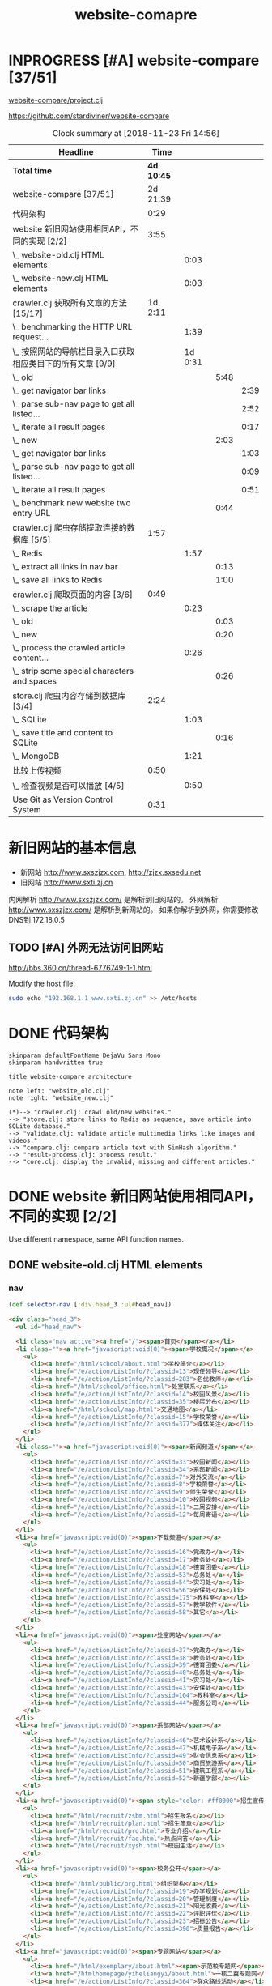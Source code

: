 #+TITLE: website-comapre

* INPROGRESS [#A] website-compare [37/51]
  DEADLINE: <2018-09-26 Wed> SCHEDULED: <2018-09-22 Sat>
   :LOGBOOK:
   CLOCK: [2018-11-13 Tue 16:39]--[2018-11-13 Tue 16:43] =>  0:04
   CLOCK: [2018-11-12 Mon 15:30]--[2018-11-12 Mon 15:31] =>  0:01
   - State "INPROGRESS" from "PROJECT"    [2018-09-24 Mon 19:33] \\
     基本函数用以获取页面的内容
   CLOCK: [2018-09-24 Mon 15:42]--[2018-09-27 Thu 10:09] => 66:27
   CLOCK: [2018-09-23 Sun 16:50]--[2018-09-23 Sun 19:57] =>  3:07
   - State "PROJECT"    from              [2018-09-23 Sun 16:48]
   :END:

[[file:~/Documents/learning/Clojure/website-compare/project.clj][website-compare/project.clj]]

https://github.com/stardiviner/website-compare

#+BEGIN: clocktable :scope file :maxlevel 10
#+CAPTION: Clock summary at [2018-11-23 Fri 14:56]
| Headline                                                   |     Time |         |      |      |
|------------------------------------------------------------+----------+---------+------+------|
| *Total time*                                                 | *4d 10:45* |         |      |      |
|------------------------------------------------------------+----------+---------+------+------|
| website-compare [37/51]                                    | 2d 21:39 |         |      |      |
| 代码架构                                                   |     0:29 |         |      |      |
| website 新旧网站使用相同API，不同的实现 [2/2]              |     3:55 |         |      |      |
| \_  website-old.clj HTML elements                          |          |    0:03 |      |      |
| \_  website-new.clj HTML elements                          |          |    0:03 |      |      |
| crawler.clj 获取所有文章的方法 [15/17]                     |  1d 2:11 |         |      |      |
| \_  benchmarking the HTTP URL request...                   |          |    1:39 |      |      |
| \_  按照网站的导航栏目录入口获取相应类目下的所有文章 [9/9] |          | 1d 0:31 |      |      |
| \_    old                                                  |          |         | 5:48 |      |
| \_      get navigator bar links                            |          |         |      | 2:39 |
| \_      parse sub-nav page to get all listed...            |          |         |      | 2:52 |
| \_      iterate all result pages                           |          |         |      | 0:17 |
| \_    new                                                  |          |         | 2:03 |      |
| \_      get navigator bar links                            |          |         |      | 1:03 |
| \_      parse sub-nav page to get all listed...            |          |         |      | 0:09 |
| \_      iterate all result pages                           |          |         |      | 0:51 |
| \_    benchmark new website two entry URL                  |          |         | 0:44 |      |
| crawler.clj 爬虫存储提取连接的数据库 [5/5]                 |     1:57 |         |      |      |
| \_  Redis                                                  |          |    1:57 |      |      |
| \_    extract all links in nav bar                         |          |         | 0:13 |      |
| \_    save all links to Redis                              |          |         | 1:00 |      |
| crawler.clj 爬取页面的内容 [3/6]                           |     0:49 |         |      |      |
| \_  scrape the article                                     |          |    0:23 |      |      |
| \_    old                                                  |          |         | 0:03 |      |
| \_    new                                                  |          |         | 0:20 |      |
| \_  process the crawled article content...                 |          |    0:26 |      |      |
| \_    strip some special characters and spaces             |          |         | 0:26 |      |
| store.clj 爬虫内容存储到数据库 [3/4]                       |     2:24 |         |      |      |
| \_  SQLite                                                 |          |    1:03 |      |      |
| \_    save title and content to SQLite                     |          |         | 0:16 |      |
| \_  MongoDB                                                |          |    1:21 |      |      |
| 比较上传视频                                               |     0:50 |         |      |      |
| \_  检查视频是否可以播放 [4/5]                             |          |    0:50 |      |      |
| Use Git as Version Control System                          |     0:31 |         |      |      |
#+END:

* 新旧网站的基本信息

- 新网站 http://www.sxszjzx.com, http://zjzx.sxsedu.net
- 旧网站 http://www.sxti.zj.cn

内网解析 http://www.sxszjzx.com/ 是解析到旧网站的。
外网解析 http://www.sxszjzx.com/ 是解析到新网站的。
如果你解析到外网，你需要修改DNS到 172.18.0.5

** TODO [#A] 外网无法访问旧网站
   DEADLINE: <2018-11-19 Mon>
     :LOGBOOK:
     - State "TODO"       from              [2018-11-18 Sun 12:05] \\
       获得旧网站的IP，运行修改hosts的命令，看看外网能否访问。
     :END:

http://bbs.360.cn/thread-6776749-1-1.html

Modify the host file:

#+begin_src sh :dir /sudo::
sudo echo "192.168.1.1 www.sxti.zj.cn" >> /etc/hosts
#+end_src

* DONE 代码架构
  CLOSED: [2018-11-16 Fri 15:41]
    :LOGBOOK:
    - State "DONE"       from "TODO"       [2018-11-16 Fri 15:41]
    CLOCK: [2018-11-16 Fri 07:30]--[2018-11-16 Fri 07:59] =>  0:29
    - State "TODO"       from              [2018-11-16 Fri 07:30]
    :END:

#+begin_src plantuml :dir "data/images" :file website-compare-architecture.png
skinparam defaultFontName DejaVu Sans Mono
skinparam handwritten true

title website-compare architecture

note left: "website_old.clj"
note right: "website_new.clj"

(*)--> "crawler.clj: crawl old/new websites."
--> "store.clj: store links to Redis as sequence, save article into SQLite database."
--> "validate.clj: validate article multimedia links like images and videos."
--> "compare.clj: compare article text with SimHash algorithm."
--> "result-process.clj: process result."
--> "core.clj: display the invalid, missing and different articles."
#+end_src

#+RESULTS[<2018-11-18 11:30:27> df5e1300f872bdf9f8381219103fc22199dd5676]:
[[file:data/images/website-compare-architecture.png]]

* DONE website 新旧网站使用相同API，不同的实现 [2/2]
  CLOSED: [2018-11-19 Mon 19:11]
    :LOGBOOK:
    - State "DONE"       from "TODO"       [2018-11-19 Mon 19:11]
    CLOCK: [2018-11-17 Sat 09:42]--[2018-11-17 Sat 13:15] =>  3:33
    CLOCK: [2018-11-16 Fri 16:08]--[2018-11-16 Fri 16:24] =>  0:16
    - State "TODO"       from              [2018-11-13 Tue 10:25]
    :END:

Use different namespace, same API function names.

** DONE website-old.clj HTML elements
   CLOSED: [2018-11-19 Mon 19:05]
   :LOGBOOK:
   CLOCK: [2018-11-19 Mon 19:08]--[2018-11-19 Mon 19:11] =>  0:03
   - State "DONE"       from "TODO"       [2018-11-19 Mon 19:05]
   - State "TODO"       from              [2018-11-18 Sun 14:31] \\
     get HTML elements structure
   :END:

*** nav

#+begin_src clojure
(def selector-nav [:div.head_3 :ul#head_nav])
#+end_src

#+begin_src html
<div class="head_3">
  <ul id="head_nav">
    
  <li class="nav_active"><a href="/"><span>首页</span></a></li>
  <li class=""><a href="javascript:void(0)"><span>学校概况</span></a>
    <ul>
      <li><a href="/html/school/about.html">学校简介</a></li>
      <li><a href="/e/action/ListInfo/?classid=13">现任领导</a></li>
      <li><a href="/e/action/ListInfo/?classid=283">名优教师</a></li>
      <li><a href="/html/school/office.html">处室联系</a></li>
      <li><a href="/e/action/ListInfo/?classid=14">校园风景</a></li>
      <li><a href="/e/action/ListInfo/?classid=35">楼层分布</a></li>
      <li><a href="/html/school/map.html">交通地图</a></li>
      <li><a href="/e/action/ListInfo/?classid=15">学校荣誉</a></li>
      <li><a href="/e/action/ListInfo/?classid=377">媒体关注</a></li>
    </ul>
  </li>
  <li class=""><a href="javascript:void(0)"><span>新闻频道</span></a>
    <ul>
      <li><a href="/e/action/ListInfo/?classid=33">校园新闻</a></li>
      <li><a href="/e/action/ListInfo/?classid=34">系部新闻</a></li>
      <li><a href="/e/action/ListInfo/?classid=7">对外交流</a></li>
      <li><a href="/e/action/ListInfo/?classid=8">学校荣誉</a></li>
      <li><a href="/e/action/ListInfo/?classid=9">师生荣誉</a></li>
      <li><a href="/e/action/ListInfo/?classid=10">校园视频</a></li>
      <li><a href="/e/action/ListInfo/?classid=11">二周安排</a></li>
      <li><a href="/e/action/ListInfo/?classid=12">每周寄语</a></li>
    </ul>
  </li>
  <li><a href="javascript:void(0)"><span>下载频道</span></a>
    <ul>
      <li><a href="/e/action/ListInfo/?classid=16">党政办</a></li>
      <li><a href="/e/action/ListInfo/?classid=17">教务处</a></li>
      <li><a href="/e/action/ListInfo/?classid=18">德育团委</a></li>
      <li><a href="/e/action/ListInfo/?classid=53">总务处</a></li>
      <li><a href="/e/action/ListInfo/?classid=54">实习处</a></li>
      <li><a href="/e/action/ListInfo/?classid=56">安保处</a></li>
      <li><a href="/e/action/ListInfo/?classid=175">教科室</a></li>
      <li><a href="/e/action/ListInfo/?classid=57">教学软件</a></li>
      <li><a href="/e/action/ListInfo/?classid=58">其它</a></li>
    </ul>
  </li>
  <li><a href="javascript:void(0)"><span>处室网站</span></a>
    <ul>
      <li><a href="/e/action/ListInfo/?classid=37">党政办</a></li>
      <li><a href="/e/action/ListInfo/?classid=38">教务处</a></li>
      <li><a href="/e/action/ListInfo/?classid=39">德育团委</a></li>
      <li><a href="/e/action/ListInfo/?classid=40">总务处</a></li>
      <li><a href="/e/action/ListInfo/?classid=41">实习处</a></li>
      <li><a href="/e/action/ListInfo/?classid=43">安保处</a></li>
      <li><a href="/e/action/ListInfo/?classid=104">教科室</a></li>
      <li><a href="/e/action/ListInfo/?classid=44">服务公司</a></li>
    </ul>
  </li>
  <li><a href="javascript:void(0)"><span>系部网站</span></a>
    <ul>
      <li><a href="/e/action/ListInfo/?classid=46">艺术设计系</a></li>
      <li><a href="/e/action/ListInfo/?classid=47">机械电子系</a></li>
      <li><a href="/e/action/ListInfo/?classid=49">财会信息系</a></li>
      <li><a href="/e/action/ListInfo/?classid=50">商贸旅游系</a></li>
      <li><a href="/e/action/ListInfo/?classid=51">建筑工程系</a></li>
      <li><a href="/e/action/ListInfo/?classid=52">新疆学部</a></li>
    </ul>
  </li>
  <li><a href="javascript:void(0)"><span style="color: #ff0000">招生宣传</span></a>
    <ul>
      <li><a href="/html/recruit/zsbm.html">招生报名</a></li>
      <li><a href="/html/recruit/plan.html">招生简章</a></li>
      <li><a href="/html/recruit/pro.html">专业介绍</a></li>
      <li><a href="/html/recruit/faq.html">热点问答</a></li>
      <li><a href="/html/recruit/xysh.html">校园生活</a></li>
    </ul>
  </li>
  <li><a href="javascript:void(0)"><span>校务公开</span></a>
    <ul>
      <li><a href="/html/public/org.html">组织架构</a></li>
      <li><a href="/e/action/ListInfo/?classid=19">办学规划</a></li>
      <li><a href="/e/action/ListInfo/?classid=20">管理制度</a></li>
      <li><a href="/e/action/ListInfo/?classid=21">阳光收费</a></li>
      <li><a href="/e/action/ListInfo/?classid=22">评职评优</a></li>
      <li><a href="/e/action/ListInfo/?classid=23">招标公告</a></li>
      <li><a href="/e/action/ListInfo/?classid=390">质量报告</a></li>
    </ul>
  </li>
  <li><a href="javascript:void(0)"><span>专题网站</span></a>
    <ul>
      <li><a href="/html/exemplary/about.html"><span>示范校专题网</span></a></li>
      <li><a href="/htmlhomepage/yiheliangyi/about.html">一核二翼专题网</a></li>
      <li><a href="/e/action/ListInfo/?classid=364">群众路线活动</a></li>
      <li><a href="/e/action/ListInfo/?classid=371">旅游职教集团</a></li>
      <li><a href="/e/action/ListInfo/?classid=39">德 育 品 牌</a></li>
      <li><a href="http://server2.sxszjzx.com/~jwc">精 品 课 程</a></li>
      <li><a href="/e/action/ListInfo/?classid=379">信 息 中 心</a></li> 
    </ul>
  </li>
  <li><a target="_blank" href="/e/action/ListInfo/?classid=387"><span style="color: #ff0000">党建工作</span></a></li>

  </ul>
</div>
#+end_src

*** content

#+begin_src clojure :eval no
(def selector-content [:div.page_1])
#+end_src

**** sidebar

http://www.sxti.zj.cn/html/school/about.html

#+begin_src clojure :eval no
(def selector-sidebar [:div.page_left :div.pleft_t3])
#+end_src

#+begin_src html
<div class="page_left">
  ..

  <div class="pleft_t2">
    <ul class="pleft_t3">
      
      <li><a href="/html/school/about.html">学校简介</a></li>
      <li><a href="/e/action/ListInfo/?classid=13">现任领导</a></li>
      <li><a href="/e/action/ListInfo/?classid=283">名优教师</a></li>
      <li><a href="/html/school/office.html">处室联系</a></li>
      <li><a href="/e/action/ListInfo/?classid=14">校园风景</a></li>
      <li><a href="/e/action/ListInfo/?classid=35">楼层分布</a></li>
      <li><a href="/html/school/map.html">交通地图</a></li>
      <li><a href="/e/action/ListInfo/?classid=15">学校荣誉</a></li>
      <li><a href="/e/action/ListInfo/?classid=377">媒体关注</a></li>

    </ul>
  </div>
  
</div>
#+end_src

**** article

#+begin_src clojure :eval no
(def selector-article [:div.page_right :div.pright_t3])
#+end_src

#+begin_src html
<div class="page_right">
  <!-- title -->
  <div class="pright_t3">
    <!-- article -->
    <div class="pright_t4">
      
    </div>
  </div>
</div>
#+end_src

** DONE website-new.clj HTML elements
   CLOSED: [2018-11-19 Mon 19:11]
   :LOGBOOK:
   - State "DONE"       from "TODO"       [2018-11-19 Mon 19:11]
   - State "TODO"       from "DONE"       [2018-11-18 Sun 14:30] \\
     write corresponding Clojure Enlive CSS selector.
   - State "DONE"       from "TODO"       [2018-11-18 Sun 14:30]
   CLOCK: [2018-11-18 Sun 14:27]--[2018-11-18 Sun 14:30] =>  0:03
   - State "TODO"       from              [2018-11-18 Sun 14:27] \\
     get HTML elements structure
   :END:

*** nav

http://www.sxszjzx.com/

#+begin_src clojure
(def selector-nav [:div.nav])
#+end_src

#+begin_src html
<div class="nav">
  <div class="siteWidth">

    <ul id="mainNav" class="mainNav">
    <li class="li1 first1 on1" id="li-home">
      <h3 class="h1">
        <a class="a1" href="/">网站首页</a>
      </h3>
    </li>

    <li class="li1 hasUl1" id="li-xygk">
      <h3 class="h1">
        <a class="a1" href="/xygk/xyjj">学院概况</a></h3>
      <ul class="ul1" style="display: none;">
        
        <li class="li2 first2">
          <h3 class="h2"><a class="a2" href="/xygk/xyjj">学院简介</a></h3>
        </li>
        <li class="li2">
          <h3 class="h2"><a class="a2" href="/xygk/xrld">现任领导</a></h3>
        </li>
        <li class="li2">
          <h3 class="h2"><a class="a2" href="/xygk/zzjg">组织架构</a></h3>
        </li>
        <li class="li2">
          <h3 class="h2"><a class="a2" href="/xygk/cslx">处室联系</a></h3>
        </li>
        <li class="li2">
          <h3 class="h2"><a class="a2" href="/xygk/xyfg">校园风光</a></h3>
        </li>
        <li class="li2">
          <h3 class="h2"><a class="a2" href="/xygk/xyry">学院荣誉</a></h3>
        </li>
        <li class="li2">
          <h3 class="h2"><a class="a2" href="/xygk/lsyg">历史沿革</a></h3>
        </li>
        <li class="li2">
          <h3 class="h2"><a class="a2" href="/xygk/lcfb">楼层分布</a></h3>
        </li>
        <li class="li2 last2">
          <h3 class="h2"><a class="a2" href="/xygk/jtdt">交通地图</a></h3>
        </li>

      </ul>
    </li>
    <li class="li1 hasUl1" id="li-xydt">
      <h3 class="h1">
        <a class="a1" href="/xydt">学院动态</a></h3>
      <ul class="ul1" style="display: none;">
        
        <li class="li2 first2">
          <h3 class="h2"><a class="a2" href="/xydt/xyxw" target="_blank">学院新闻</a></h3>
        </li>
        <li class="li2">
          <h3 class="h2"><a class="a2" href="/xydt/xbxw">系部新闻</a></h3>
        </li>
        <li class="li2">
          <h3 class="h2"><a class="a2" href="/xydt/mtjj">媒体聚焦</a></h3>
        </li>
        <li class="li2">
          <h3 class="h2"><a class="a2" href="/xydt/xyry1">学院荣誉</a></h3>
        </li>
        <li class="li2">
          <h3 class="h2"><a class="a2" href="/xydt/jsry">教师荣誉</a></h3>
        </li>
        <li class="li2 last2">
          <h3 class="h2"><a class="a2" href="/xydt/xsry">学生荣誉</a></h3>
        </li>

      </ul>
    </li>
    <li class="li1 hasUl1" id="li-xbjs">
      <h3 class="h1">
        <a class="a1" href="/xbjs">系部建设</a></h3>
      <ul class="ul1" style="display: none;">
        
        <li class="li2 first2 hasUl2">
          <h3 class="h2"><a class="a2" href="/xbjs/yssjx">艺术设计系</a></h3>
        </li>
        <li class="li2 hasUl2">
          <h3 class="h2"><a class="a2" href="/xbjs/jxdzx">机械电子系</a></h3>
        </li>
        <li class="li2 hasUl2">
          <h3 class="h2"><a class="a2" href="/xbjs/chxxx">财会信息系</a></h3>
        </li>
        <li class="li2 hasUl2">
          <h3 class="h2"><a class="a2" href="/xbjs/smlyx">商贸旅游系</a></h3>
        </li>
        <li class="li2 hasUl2">
          <h3 class="h2"><a class="a2" href="/xbjs/jzgcx">建筑工程系</a></h3>
        </li>
        <li class="li2 last2 hasUl2">
          <h3 class="h2"><a class="a2" href="/xbjs/xjxb">新疆学部</a></h3>
        </li>

      </ul>
    </li>
    <li class="li1 hasUl1" id="li-zsjy">
      <h3 class="h1">
        <a class="a1" href="/zsjy/zsbm">招生就业</a></h3>
      <ul class="ul1" style="display: none;">

        <li class="li2 first2">
          <h3 class="h2"><a class="a2" href="/zsjy/zsbm">招生报名</a></h3>
        </li>
        <li class="li2">
          <h3 class="h2"><a class="a2" href="/zsjy/zsjz">招生简章</a></h3>
        </li>
        <li class="li2">
          <h3 class="h2"><a class="a2" href="/zsjy/zyjs6">专业介绍</a></h3>
        </li>
        <li class="li2">
          <h3 class="h2"><a class="a2" href="/zsjy/rdwd">热点问答</a></h3>
        </li>
        <li class="li2">
          <h3 class="h2"><a class="a2" href="/zsjy/xysh">校园生活</a></h3>
        </li>
        <li class="li2">
          <h3 class="h2"><a class="a2" href="/zsjy/zxbm">在线报名</a></h3>
        </li>
        <li class="li2 last2">
          <h3 class="h2"><a class="a2" href="/zsjy/jyxx">就业信息</a></h3>
        </li>

      </ul>
    </li>
    <li class="li1 hasUl1" id="li-ztlm">
      <h3 class="h1">
        <a class="a1" href="/ztlm">专题栏目</a></h3>
      <ul class="ul1" style="display: none;">

        <li class="li2 first2 hasUl2">
          <h3 class="h2"><a class="a2" href="/ztlm/sfxjs">示范校建设</a></h3>
        </li>
        <li class="li2 hasUl2">
          <h3 class="h2"><a class="a2" href="/ztlm/smgc">三名工程</a></h3>
        </li>
        <li class="li2 hasUl2">
          <h3 class="h2"><a class="a2" href="/ztlm/yheyzt">一核二翼专题</a></h3>
        </li>
        <li class="li2 hasUl2">
          <h3 class="h2"><a class="a2" href="/ztlm/qzlxhd">群众路线活动</a></h3>
        </li>
        <li class="li2 hasUl2">
          <h3 class="h2"><a class="a2" href="/ztlm/lyzjjt">旅游职教集团</a></h3>
        </li>
        <li class="li2 hasUl2">
          <h3 class="h2"><a class="a2" href="/ztlm/dypp">德育品牌</a></h3>
        </li>
        <li class="li2 hasUl2">
          <h3 class="h2"><a class="a2" href="/ztlm/xysp">校园视频</a></h3>
        </li>
        <li class="li2 last2">
          <h3 class="h2"><a class="a2" href="http://server2.sxszjzx.com/~jwc/" target="_blank">精品课程</a></h3>
        </li>

      </ul>
    </li>
    <li class="li1 hasUl1" id="li-xxgk">
      <h3 class="h1">
        <a class="a1" href="/xxgk">校务公开</a></h3>
      <ul class="ul1" style="display: none;">
        
        <li class="li2 first2">
          <h3 class="h2"><a class="a2" href="/xxgk/bxgh">办学规划</a></h3>
        </li>
        <li class="li2">
          <h3 class="h2"><a class="a2" href="/xxgk/glzd">公示公告</a></h3>
        </li>
        <li class="li2">
          <h3 class="h2"><a class="a2" href="/xxgk/ygsf">阳光收费</a></h3>
        </li>
        <li class="li2">
          <h3 class="h2"><a class="a2" href="/xxgk/pzpy">评职评优</a></h3>
        </li>
        <li class="li2">
          <h3 class="h2"><a class="a2" href="/xxgk/zbgg">招标公告</a></h3>
        </li>
        <li class="li2">
          <h3 class="h2"><a class="a2" href="/xxgk/zlbg">质量报告</a></h3>
        </li>
        <li class="li2 last2">
          <h3 class="h2"><a class="a2" href="/xxgk/zyxz">资源下载</a></h3>
        </li>

      </ul>
    </li>
    <li class="li1 last1 hasUl1" id="li-djgz">
      <h3 class="h1">
        <a class="a1" href="/djgz">党建工作</a></h3>
      <ul class="ul1" style="display: none;">
        
        <li class="li2 first2">
          <h3 class="h2"><a class="a2" href="/djgz/djdt">党建动态</a></h3>
        </li>
        <li class="li2">
          <h3 class="h2"><a class="a2" href="/djgz/lzzl">廉政专栏</a></h3>
        </li>
        <li class="li2">
          <h3 class="h2"><a class="a2" href="/djgz/lqhd">亮旗行动</a></h3>
        </li>
        <li class="li2 last2">
          <h3 class="h2"><a class="a2" href="/djgz/xxzl">学习资料</a></h3>
        </li>

      </ul>
    </li>
  </ul>

  <script type="text/javascript">
    (function () {
    var navST;
    var navST1;
    var name = 'mainNav';
    var t = 200;
    var type = 1;
    var removeOn = 'False';
    var effect = 'slideDown';
    var appendItem = '#';
    var li = "#" + name + " li";
    var index = 0;

    if (!$("#" + name + " .li1").hasClass("on1")) {
    $("#" + name + " .li1").first().addClass("on1");
    } //默认第一个加.on1类
    index = $("#" + name + " .li1").index($("#" + name + " .on1"));

    //鼠标离开导航后，回复默认.on1类位置
    $("#" + name)
    .hover(
    function () {
    if (navST1 != null) {
    clearTimeout(navST1);
    }
    },
    function () {
    navST1 = setTimeout(function () {
    $("#" + name + " .li1").removeClass("on1").eq(index).addClass("on1");
    },
    500);
    }
    );

    if (type == '1') {
    li = "#" + name + " .li1";
    }
    if (appendItem != '#') { //插入内容
    var appendHtml = $(appendItem).html();
    $(li).first().append(appendHtml);
    $(appendItem).remove();
    }

    if (type == '3') {
    $("#" + name + " .on1").find("ul").first().show();
    }

    $(li)
    .hover(function () {
    var curItem = $(this);
    var onNum = (curItem.attr("class").split(" "))[0].replace("li", "");
    $(li).removeClass("on" + onNum);
    curItem.addClass("on" + onNum);
    navST = setTimeout(function () { //延时触发

    if ($("ul:first", curItem).css("display") != "block") {
    $(li + " .ul" + onNum).hide();
    if (effect == 'fade') {
    $("ul:first", curItem).fadeIn(t);
    } else {
    $("ul:first", curItem).slideDown(t);
    }
    };
    navST = null;
    },
    t);
    },
    function () {
    if (navST != null) {
    clearTimeout(navST);
    }
    if (type == '1' || type == '2') {
    if (effect == 'fade') {
    $(this).find("ul").first().fadeOut(t);
    } else {
    $(this).find("ul").first().slideUp(t);
    }
    }
    if (removeOn == 'True') {
    $(this).removeClass("on1");
    }
    },
    t); //end hover
    })()
  </script>

</div>
</div>
#+end_src

#+begin_src clojure

#+end_src

*** content

#+begin_src clojure :eval no
(def selector-content [:div#content])
#+end_src

#+begin_src html
<div id="content">
  ....
</div>
#+end_src

**** sidebar

http://www.sxszjzx.com/xygk/xyjj

#+begin_src clojure :eval no
(def selector-sidebar [:aside.side])
#+end_src

#+begin_src html
<aside class="side">
  
  <div id="sideMenu">
    <div class="hd">
      <h3>学院概况</h3>
    </div>
    <div class="bd">
      <ul class="menuList">
        <li class="on"><a href="/xygk/xyjj">学院简介</a></li>
        <li><a href="/xygk/xrld">现任领导</a></li>
        <li><a href="/xygk/zzjg">组织架构</a></li>
        <li><a href="/xygk/cslx">处室联系</a></li>
        <li><a href="/xygk/xyfg">校园风光</a></li>
        <li><a href="/xygk/xyry">学院荣誉</a></li>
        <li><a href="/xygk/lsyg">历史沿革</a></li>
        <li><a href="/xygk/lcfb">楼层分布</a></li>
        <li><a href="/xygk/jtdt">交通地图</a></li>
      </ul>
    </div>
  </div>

  <div id="sideRmph" class="sideBox">
    <div class="hd">
      <h3>热点资讯</h3>
    </div>
    <div class="bd">
      <ul class="infoListB">

        <li class="noData">暂无资料</li>
      </ul>
    </div>
  </div>
  
</aside>
#+end_src

**** article

http://www.sxszjzx.com/xygk/xyjj

#+begin_src clojure :eval no
(def selector-article [:div.mainContent])
#+end_src

#+begin_src html
<div class="mainContent">
  
  <div class="mHd">
    <div class="path">

      <em>您的位置：</em><a href="/">首页</a>
      &gt;<a href="/xygk/xyjj">学院概况</a>&gt;<a href="/xygk/xyjj">学院简介</a></div>
    <h3>学院简介</h3>
  </div>
  <div class="mBd">
    <!-- 正文内容 S -->
    <div class="articleCon">
      <div class="printArea" data-power-area="content">
        <!-- 标题 -->
        <h3 class="title">学院简介</h3>
        <div class="property">
          <span>【字体：<a href="javascript:;" data-power-command="reducefont">小</a> <a href="javascript:;" data-power-command="enlargefont">大</a>】</span>
        </div>
        <!-- 正文 -->
        <div class="conTxt" data-power-defaultfontsize="16" data-power-defaultlineheight="2" data-power-imgmaxwidth="800">
          <div><strong style="padding: 0px; margin: 0px; outline: none; color: rgb(51, 51, 51); font-family: &quot;Microsoft Yahei&quot;; font-size: 14px; white-space: normal; background-color: rgb(255, 255, 255)">绍兴技师学院（筹）绍兴市职教中心</strong><span style="color: #333333; font-family: &quot;Microsoft Yahei&quot;; font-size: 14px; background-color: #FFFFFF">创办于</span><strong style="padding: 0px; margin: 0px; outline: none; color: rgb(51, 51, 51); font-family: &quot;Microsoft Yahei&quot;; font-size: 14px; white-space: normal; background-color: rgb(255, 255, 255)">1958</strong><span style="color: #333333; font-family: &quot;Microsoft Yahei&quot;; font-size: 14px; background-color: #FFFFFF">年，是以培养现代服务业和先进制造业技能人才为主，集学历教育、职业培训、技能鉴定为一体的综合性职业学校。</span><strong style="padding: 0px; margin: 0px; outline: none; color: rgb(51, 51, 51); font-family: &quot;Microsoft Yahei&quot;; font-size: 14px; white-space: normal; background-color: rgb(255, 255, 255)">1996</strong><span style="color: #333333; font-family: &quot;Microsoft Yahei&quot;; font-size: 14px; background-color: #FFFFFF">年被评为首批国家级重点职业学校，</span><strong style="padding: 0px; margin: 0px; outline: none; color: rgb(51, 51, 51); font-family: &quot;Microsoft Yahei&quot;; font-size: 14px; white-space: normal; background-color: rgb(255, 255, 255)">2013</strong><span style="color: #333333; font-family: &quot;Microsoft Yahei&quot;; font-size: 14px; background-color: #FFFFFF">年被确定为首批国家中等职业教育改革发展示范学校。</span><br style="padding: 0px; margin: 0px; outline: none; color: rgb(51, 51, 51); font-family: &quot;Microsoft Yahei&quot;; font-size: 14px; white-space: normal; background-color: rgb(255, 255, 255)"><span style="color: #333333; font-family: &quot;Microsoft Yahei&quot;; font-size: 14px; background-color: #FFFFFF">&nbsp;　　学校实行“</span><strong style="padding: 0px; margin: 0px; outline: none; color: rgb(51, 51, 51); font-family: &quot;Microsoft Yahei&quot;; font-size: 14px; white-space: normal; background-color: rgb(255, 255, 255)">以德治校、技能强校、科研兴校、品牌立校</strong><span style="color: #333333; font-family: &quot;Microsoft Yahei&quot;; font-size: 14px; background-color: #FFFFFF">”的办学方针，以“</span><strong style="padding: 0px; margin: 0px; outline: none; color: rgb(51, 51, 51); font-family: &quot;Microsoft Yahei&quot;; font-size: 14px; white-space: normal; background-color: rgb(255, 255, 255)">身正技高</strong><span style="color: #333333; font-family: &quot;Microsoft Yahei&quot;; font-size: 14px; background-color: #FFFFFF">”为校风，办学成果丰硕，</span><strong style="padding: 0px; margin: 0px; outline: none; color: rgb(51, 51, 51); font-family: &quot;Microsoft Yahei&quot;; font-size: 14px; white-space: normal; background-color: rgb(255, 255, 255)">2007</strong><span style="color: #333333; font-family: &quot;Microsoft Yahei&quot;; font-size: 14px; background-color: #FFFFFF">年被评为全国教育系统先进集体，</span><strong style="padding: 0px; margin: 0px; outline: none; color: rgb(51, 51, 51); font-family: &quot;Microsoft Yahei&quot;; font-size: 14px; white-space: normal; background-color: rgb(255, 255, 255)">2012</strong><span style="color: #333333; font-family: &quot;Microsoft Yahei&quot;; font-size: 14px; background-color: #FFFFFF">年列全省</span><strong style="padding: 0px; margin: 0px; outline: none; color: rgb(51, 51, 51); font-family: &quot;Microsoft Yahei&quot;; font-size: 14px; white-space: normal; background-color: rgb(255, 255, 255)">445</strong><span style="color: #333333; font-family: &quot;Microsoft Yahei&quot;; font-size: 14px; background-color: #FFFFFF">所中职学校综合实力第五名，</span><strong style="padding: 0px; margin: 0px; outline: none; color: rgb(51, 51, 51); font-family: &quot;Microsoft Yahei&quot;; font-size: 14px; white-space: normal; background-color: rgb(255, 255, 255)">2014</strong><span style="color: #333333; font-family: &quot;Microsoft Yahei&quot;; font-size: 14px; background-color: #FFFFFF">年获“</span><strong style="padding: 0px; margin: 0px; outline: none; color: rgb(51, 51, 51); font-family: &quot;Microsoft Yahei&quot;; font-size: 14px; white-space: normal; background-color: rgb(255, 255, 255)">全国职业教育先进集体</strong><span style="color: #333333; font-family: &quot;Microsoft Yahei&quot;; font-size: 14px; background-color: #FFFFFF">”称号。</span><br style="padding: 0px; margin: 0px; outline: none; color: rgb(51, 51, 51); font-family: &quot;Microsoft Yahei&quot;; font-size: 14px; white-space: normal; background-color: rgb(255, 255, 255)"><span style="color: #333333; font-family: &quot;Microsoft Yahei&quot;; font-size: 14px; background-color: #FFFFFF">&nbsp;　　学校现有学制教育在校生</span><strong style="padding: 0px; margin: 0px; outline: none; color: rgb(51, 51, 51); font-family: &quot;Microsoft Yahei&quot;; font-size: 14px; white-space: normal; background-color: rgb(255, 255, 255)">4200</strong><span style="color: #333333; font-family: &quot;Microsoft Yahei&quot;; font-size: 14px; background-color: #FFFFFF">余人，年职业培训</span><strong style="padding: 0px; margin: 0px; outline: none; color: rgb(51, 51, 51); font-family: &quot;Microsoft Yahei&quot;; font-size: 14px; white-space: normal; background-color: rgb(255, 255, 255)">5000</strong><span style="color: #333333; font-family: &quot;Microsoft Yahei&quot;; font-size: 14px; background-color: #FFFFFF">人次以上。占地</span><strong style="padding: 0px; margin: 0px; outline: none; color: rgb(51, 51, 51); font-family: &quot;Microsoft Yahei&quot;; font-size: 14px; white-space: normal; background-color: rgb(255, 255, 255)">139.3</strong><span style="color: #333333; font-family: &quot;Microsoft Yahei&quot;; font-size: 14px; background-color: #FFFFFF">亩，建筑面积</span><strong style="padding: 0px; margin: 0px; outline: none; color: rgb(51, 51, 51); font-family: &quot;Microsoft Yahei&quot;; font-size: 14px; white-space: normal; background-color: rgb(255, 255, 255)">75498</strong><span style="color: #333333; font-family: &quot;Microsoft Yahei&quot;; font-size: 14px; background-color: #FFFFFF">平方米。建立</span><strong style="padding: 0px; margin: 0px; outline: none; color: rgb(51, 51, 51); font-family: &quot;Microsoft Yahei&quot;; font-size: 14px; white-space: normal; background-color: rgb(255, 255, 255)">艺术设计系、商贸旅游系、财会信息系、机械电子系、建筑工程系</strong><span style="color: #333333; font-family: &quot;Microsoft Yahei&quot;; font-size: 14px; background-color: #FFFFFF">和</span><strong style="padding: 0px; margin: 0px; outline: none; color: rgb(51, 51, 51); font-family: &quot;Microsoft Yahei&quot;; font-size: 14px; white-space: normal; background-color: rgb(255, 255, 255)">新疆学部</strong><span style="color: #333333; font-family: &quot;Microsoft Yahei&quot;; font-size: 14px; background-color: #FFFFFF">六大类共</span><strong style="padding: 0px; margin: 0px; outline: none; color: rgb(51, 51, 51); font-family: &quot;Microsoft Yahei&quot;; font-size: 14px; white-space: normal; background-color: rgb(255, 255, 255)">20</strong><span style="color: #333333; font-family: &quot;Microsoft Yahei&quot;; font-size: 14px; background-color: #FFFFFF">多个专业，建有</span><strong style="padding: 0px; margin: 0px; outline: none; color: rgb(51, 51, 51); font-family: &quot;Microsoft Yahei&quot;; font-size: 14px; white-space: normal; background-color: rgb(255, 255, 255)">95</strong><span style="color: #333333; font-family: &quot;Microsoft Yahei&quot;; font-size: 14px; background-color: #FFFFFF">个校内实训实习场所，</span><strong style="padding: 0px; margin: 0px; outline: none; color: rgb(51, 51, 51); font-family: &quot;Microsoft Yahei&quot;; font-size: 14px; white-space: normal; background-color: rgb(255, 255, 255)">105</strong><span style="color: #333333; font-family: &quot;Microsoft Yahei&quot;; font-size: 14px; background-color: #FFFFFF">家以上稳定的校外实习基地。学校于</span><strong style="padding: 0px; margin: 0px; outline: none; color: rgb(51, 51, 51); font-family: &quot;Microsoft Yahei&quot;; font-size: 14px; white-space: normal; background-color: rgb(255, 255, 255)">2011</strong><span style="color: #333333; font-family: &quot;Microsoft Yahei&quot;; font-size: 14px; background-color: #FFFFFF">年承办新疆中职班，现有在校生</span><strong style="padding: 0px; margin: 0px; outline: none; color: rgb(51, 51, 51); font-family: &quot;Microsoft Yahei&quot;; font-size: 14px; white-space: normal; background-color: rgb(255, 255, 255)">170</strong><span style="color: #333333; font-family: &quot;Microsoft Yahei&quot;; font-size: 14px; background-color: #FFFFFF">人；</span><strong style="padding: 0px; margin: 0px; outline: none; color: rgb(51, 51, 51); font-family: &quot;Microsoft Yahei&quot;; font-size: 14px; white-space: normal; background-color: rgb(255, 255, 255)">2014</strong><span style="color: #333333; font-family: &quot;Microsoft Yahei&quot;; font-size: 14px; background-color: #FFFFFF">年首届毕业生顺利毕业，其中</span><strong style="padding: 0px; margin: 0px; outline: none; color: rgb(51, 51, 51); font-family: &quot;Microsoft Yahei&quot;; font-size: 14px; white-space: normal; background-color: rgb(255, 255, 255)">张浩琛同学</strong><span style="color: #333333; font-family: &quot;Microsoft Yahei&quot;; font-size: 14px; background-color: #FFFFFF">获内地西藏新疆中职班单招单考全省第一名。</span><br style="padding: 0px; margin: 0px; outline: none; color: rgb(51, 51, 51); font-family: &quot;Microsoft Yahei&quot;; font-size: 14px; white-space: normal; background-color: rgb(255, 255, 255)"><span style="color: #333333; font-family: &quot;Microsoft Yahei&quot;; font-size: 14px; background-color: #FFFFFF">&nbsp;　　学校现有教职工</span><strong style="padding: 0px; margin: 0px; outline: none; color: rgb(51, 51, 51); font-family: &quot;Microsoft Yahei&quot;; font-size: 14px; white-space: normal; background-color: rgb(255, 255, 255)">283</strong><span style="color: #333333; font-family: &quot;Microsoft Yahei&quot;; font-size: 14px; background-color: #FFFFFF">人，师资力量雄厚。有首届中国职业院校教学名师</span><strong style="padding: 0px; margin: 0px; outline: none; color: rgb(51, 51, 51); font-family: &quot;Microsoft Yahei&quot;; font-size: 14px; white-space: normal; background-color: rgb(255, 255, 255)">1</strong><span style="color: #333333; font-family: &quot;Microsoft Yahei&quot;; font-size: 14px; background-color: #FFFFFF">人，首批浙派名校长</span><strong style="padding: 0px; margin: 0px; outline: none; color: rgb(51, 51, 51); font-family: &quot;Microsoft Yahei&quot;; font-size: 14px; white-space: normal; background-color: rgb(255, 255, 255)">1</strong><span style="color: #333333; font-family: &quot;Microsoft Yahei&quot;; font-size: 14px; background-color: #FFFFFF">人，省名师培养对象</span><strong style="padding: 0px; margin: 0px; outline: none; color: rgb(51, 51, 51); font-family: &quot;Microsoft Yahei&quot;; font-size: 14px; white-space: normal; background-color: rgb(255, 255, 255)">3</strong><span style="color: #333333; font-family: &quot;Microsoft Yahei&quot;; font-size: 14px; background-color: #FFFFFF">人，浙江省特级教师</span><strong style="padding: 0px; margin: 0px; outline: none; color: rgb(51, 51, 51); font-family: &quot;Microsoft Yahei&quot;; font-size: 14px; white-space: normal; background-color: rgb(255, 255, 255)">1</strong><span style="color: #333333; font-family: &quot;Microsoft Yahei&quot;; font-size: 14px; background-color: #FFFFFF">名，浙江省技术能手</span><strong style="padding: 0px; margin: 0px; outline: none; color: rgb(51, 51, 51); font-family: &quot;Microsoft Yahei&quot;; font-size: 14px; white-space: normal; background-color: rgb(255, 255, 255)">12</strong><span style="color: #333333; font-family: &quot;Microsoft Yahei&quot;; font-size: 14px; background-color: #FFFFFF">名，省市、市属级教坛新秀</span><strong style="padding: 0px; margin: 0px; outline: none; color: rgb(51, 51, 51); font-family: &quot;Microsoft Yahei&quot;; font-size: 14px; white-space: normal; background-color: rgb(255, 255, 255)">17</strong><span style="color: #333333; font-family: &quot;Microsoft Yahei&quot;; font-size: 14px; background-color: #FFFFFF">名,市属级以上学科带头人</span><strong style="padding: 0px; margin: 0px; outline: none; color: rgb(51, 51, 51); font-family: &quot;Microsoft Yahei&quot;; font-size: 14px; white-space: normal; background-color: rgb(255, 255, 255)">13</strong><span style="color: #333333; font-family: &quot;Microsoft Yahei&quot;; font-size: 14px; background-color: #FFFFFF">名。</span><br style="padding: 0px; margin: 0px; outline: none; color: rgb(51, 51, 51); font-family: &quot;Microsoft Yahei&quot;; font-size: 14px; white-space: normal; background-color: rgb(255, 255, 255)"><span style="color: #333333; font-family: &quot;Microsoft Yahei&quot;; font-size: 14px; background-color: #FFFFFF">&nbsp;　　教科研成果显著。自</span><strong style="padding: 0px; margin: 0px; outline: none; color: rgb(51, 51, 51); font-family: &quot;Microsoft Yahei&quot;; font-size: 14px; white-space: normal; background-color: rgb(255, 255, 255)">1999</strong><span style="color: #333333; font-family: &quot;Microsoft Yahei&quot;; font-size: 14px; background-color: #FFFFFF">年起在浙江省四年一届的职业教育教学成果奖评比中，连续四届评为一等奖。其中</span><strong style="padding: 0px; margin: 0px; outline: none; color: rgb(51, 51, 51); font-family: &quot;Microsoft Yahei&quot;; font-size: 14px; white-space: normal; background-color: rgb(255, 255, 255)">《中职学校基于“一核两翼”的“技能领雁工程”建设的探索与实践》</strong><span style="color: #333333; font-family: &quot;Microsoft Yahei&quot;; font-size: 14px; background-color: #FFFFFF">获国家级教学成果二等奖和浙江省第四届职业教育教学一等奖。</span><br style="padding: 0px; margin: 0px; outline: none; color: rgb(51, 51, 51); font-family: &quot;Microsoft Yahei&quot;; font-size: 14px; white-space: normal; background-color: rgb(255, 255, 255)"><span style="color: #333333; font-family: &quot;Microsoft Yahei&quot;; font-size: 14px; background-color: #FFFFFF">&nbsp;　　教育质量稳步提升。学校创新共育人才培养新模式，积极推进教学手段和方法改革。近几年全国中职学校技能大赛中，学生共获得</span><strong style="padding: 0px; margin: 0px; outline: none; color: rgb(51, 51, 51); font-family: &quot;Microsoft Yahei&quot;; font-size: 14px; white-space: normal; background-color: rgb(255, 255, 255)">17金14银5铜</strong><span style="color: #333333; font-family: &quot;Microsoft Yahei&quot;; font-size: 14px; background-color: #FFFFFF">的优异成绩。在第十二届全国中等职业学校“文明风采”竞赛活动中荣获优秀组织奖</span><br style="padding: 0px; margin: 0px; outline: none; color: rgb(51, 51, 51); font-family: &quot;Microsoft Yahei&quot;; font-size: 14px; white-space: normal; background-color: rgb(255, 255, 255)"><span style="color: #333333; font-family: &quot;Microsoft Yahei&quot;; font-size: 14px; background-color: #FFFFFF">&nbsp;　　校企合作不断深化。学校把创新驱动放在更为突出的位置，做好产教融合改革课题，积极培育校企合作新生态，牵头组建2个职教集团，创建3个教学工厂，成立3个校企合作委员会，与绍兴大型企业签订订单班与现代学徒制协议，致力培养</span><strong style="padding: 0px; margin: 0px; outline: none; color: rgb(51, 51, 51); font-family: &quot;Microsoft Yahei&quot;; font-size: 14px; white-space: normal; background-color: rgb(255, 255, 255)">一专多能、技能多元、复合就业</strong><span style="color: #333333; font-family: &quot;Microsoft Yahei&quot;; font-size: 14px; background-color: #FFFFFF">的技能人才，毕业生就业率一直保持在98%以上。建立1个无界化创新创业园区，着力开展创业创新教育，连续三年获得省中职学生创新创业大赛一等奖，已有</span><strong style="padding: 0px; margin: 0px; outline: none; color: rgb(51, 51, 51); font-family: &quot;Microsoft Yahei&quot;; font-size: 14px; white-space: normal; background-color: rgb(255, 255, 255)">10项产品获得国家专利</strong><span style="color: #333333; font-family: &quot;Microsoft Yahei&quot;; font-size: 14px; background-color: #FFFFFF">。</span><br style="padding: 0px; margin: 0px; outline: none; color: rgb(51, 51, 51); font-family: &quot;Microsoft Yahei&quot;; font-size: 14px; white-space: normal; background-color: rgb(255, 255, 255)"><span style="color: #333333; font-family: &quot;Microsoft Yahei&quot;; font-size: 14px; background-color: #FFFFFF">&nbsp;　　在绍兴市委市政府的领导下，2016年6月，学校正式挂筹</span><strong style="padding: 0px; margin: 0px; outline: none; color: rgb(51, 51, 51); font-family: &quot;Microsoft Yahei&quot;; font-size: 14px; white-space: normal; background-color: rgb(255, 255, 255)">浙江绍兴技师学院</strong><span style="color: #333333; font-family: &quot;Microsoft Yahei&quot;; font-size: 14px; background-color: #FFFFFF">。学校将按照“</span><strong style="padding: 0px; margin: 0px; outline: none; color: rgb(51, 51, 51); font-family: &quot;Microsoft Yahei&quot;; font-size: 14px; white-space: normal; background-color: rgb(255, 255, 255)">全市领航、全省一流、全国示范</strong><span style="color: #333333; font-family: &quot;Microsoft Yahei&quot;; font-size: 14px; background-color: #FFFFFF">” 的办学目标全面建设技师学院，为地方技工教育、中等职业教育谱写出崭新的篇章，为绍兴经济社会发展作出更大的贡献。</span><br style="padding: 0px; margin: 0px; outline: none; color: rgb(51, 51, 51); font-family: &quot;Microsoft Yahei&quot;; font-size: 14px; white-space: normal; background-color: rgb(255, 255, 255)"><span style="color: #333333; font-family: &quot;Microsoft Yahei&quot;; font-size: 14px; background-color: #FFFFFF">&nbsp;</span><br style="padding: 0px; margin: 0px; outline: none; color: rgb(51, 51, 51); font-family: &quot;Microsoft Yahei&quot;; font-size: 14px; white-space: normal; background-color: rgb(255, 255, 255)"><span style="color: #333333; font-family: &quot;Microsoft Yahei&quot;; font-size: 14px; background-color: #FFFFFF">&nbsp;</span><br style="padding: 0px; margin: 0px; outline: none; color: rgb(51, 51, 51); font-family: &quot;Microsoft Yahei&quot;; font-size: 14px; white-space: normal; background-color: rgb(255, 255, 255)"><span style="color: #333333; font-family: &quot;Microsoft Yahei&quot;; font-size: 14px; background-color: #FFFFFF">校训 ：&nbsp;</span><strong style="padding: 0px; margin: 0px; outline: none; color: rgb(51, 51, 51); font-family: &quot;Microsoft Yahei&quot;; font-size: 14px; white-space: normal; background-color: rgb(255, 255, 255)">励志 精业 务实 创新<br style="padding: 0px; margin: 0px; outline: none"></strong><span style="color: #333333; font-family: &quot;Microsoft Yahei&quot;; font-size: 14px; background-color: #FFFFFF">校风 ：&nbsp;</span><strong style="padding: 0px; margin: 0px; outline: none; color: rgb(51, 51, 51); font-family: &quot;Microsoft Yahei&quot;; font-size: 14px; white-space: normal; background-color: rgb(255, 255, 255)">身正 技高<br style="padding: 0px; margin: 0px; outline: none"></strong><span style="color: #333333; font-family: &quot;Microsoft Yahei&quot;; font-size: 14px; background-color: #FFFFFF">&nbsp;</span><br style="padding: 0px; margin: 0px; outline: none; color: rgb(51, 51, 51); font-family: &quot;Microsoft Yahei&quot;; font-size: 14px; white-space: normal; background-color: rgb(255, 255, 255)"><span style="color: #333333; font-family: &quot;Microsoft Yahei&quot;; font-size: 14px; background-color: #FFFFFF">学校地址：浙江省绍兴经济开发区平江路 579 号　　邮编： 312000</span><br style="padding: 0px; margin: 0px; outline: none; color: rgb(51, 51, 51); font-family: &quot;Microsoft Yahei&quot;; font-size: 14px; white-space: normal; background-color: rgb(255, 255, 255)"><span style="color: #333333; font-family: &quot;Microsoft Yahei&quot;; font-size: 14px; background-color: #FFFFFF">电话： 0575—88643632 88651012 　　培训部电话： 0575—85128598</span><br style="padding: 0px; margin: 0px; outline: none; color: rgb(51, 51, 51); font-family: &quot;Microsoft Yahei&quot;; font-size: 14px; white-space: normal; background-color: rgb(255, 255, 255)"><span style="color: #333333; font-family: &quot;Microsoft Yahei&quot;; font-size: 14px; background-color: #FFFFFF">传真： 0575—88614351</span><br style="padding: 0px; margin: 0px; outline: none; color: rgb(51, 51, 51); font-family: &quot;Microsoft Yahei&quot;; font-size: 14px; white-space: normal; background-color: rgb(255, 255, 255)"><span style="color: #333333; font-family: &quot;Microsoft Yahei&quot;; font-size: 14px; background-color: #FFFFFF">网址：</span><a style="padding: 0px; margin: 0px; outline: none; color: rgb(51, 51, 51); font-family: &quot;Microsoft Yahei&quot;; font-size: 14px; white-space: normal; background-color: rgb(255, 255, 255)">Http://www.sxszjzx.com</a><br style="padding: 0px; margin: 0px; outline: none; color: rgb(51, 51, 51); font-family: &quot;Microsoft Yahei&quot;; font-size: 14px; white-space: normal; background-color: rgb(255, 255, 255)"><span style="color: #333333; font-family: &quot;Microsoft Yahei&quot;; font-size: 14px; background-color: #FFFFFF">E-mail：</span><a style="padding: 0px; margin: 0px; outline: none; color: rgb(51, 51, 51); font-family: &quot;Microsoft Yahei&quot;; font-size: 14px; white-space: normal; background-color: rgb(255, 255, 255)">sxsjgxx@163.com</a></div><p><br></p>
        </div>
      </div>
      <div class="userControl">
        

        <div class="bdsharebuttonbox"><a href="#" class="bds_more" data-cmd="more"></a><a href="#" class="bds_qzone" data-cmd="qzone" title="分享到QQ空间"></a><a href="#" class="bds_tsina" data-cmd="tsina" title="分享到新浪微博"></a><a href="#" class="bds_tqq" data-cmd="tqq" title="分享到腾讯微博"></a><a href="#" class="bds_renren" data-cmd="renren" title="分享到人人网"></a><a href="#" class="bds_weixin" data-cmd="weixin" title="分享到微信"></a></div>
        <script>
          window._bd_share_config = {
          "common": {
          "bdSnsKey": {},
          "bdText": "",
          "bdMini": "2",
          "bdMiniList": false,
          "bdPic": "",
          "bdStyle": "1",
          "bdSize": "24"
          },
          "share": {}
          };
          with (document) {
          0[(getElementsByTagName('head')[0] || body)
          .appendChild(createElement('script'))
          .src = 'http://bdimg.share.baidu.com/static/api/js/share.js?v=89860593.js?cdnversion=' +
          ~(-new Date() / 36e5)];
          }
        </script>
      </div>
    </div>
    <!-- 正文内容 E -->
  </div>
  
</div>
#+end_src

* TODO crawler.clj 获取所有文章的方法 [15/17]
  :LOGBOOK:
  CLOCK: [2018-11-18 Sun 12:07]--[2018-11-18 Sun 12:08] =>  0:01
  - State "TODO"       from              [2018-11-13 Tue 10:25]
  :END:

** DONE benchmarking the HTTP URL request speed [2/2]
   CLOSED: [2018-11-19 Mon 18:04]
     :LOGBOOK:
     - State "DONE"       from "TODO"       [2018-11-19 Mon 18:04]
     CLOCK: [2018-11-18 Sun 12:43]--[2018-11-18 Sun 14:22] =>  1:39
     - State "TODO"       from              [2018-11-18 Sun 12:43]
     :END:

- [X] [[file:~/Org/Wiki/Computer%20Technology/Programming/Programming%20Languages/Clojure/Data/Clojure%20Packages/Enlive.org::*Benchmarking%20the%20HTTP%20requests%20speed][record to Org Enlive.org]]
- [X] [[file:~/Documents/learning/Clojure/website-compare/src/website_compare/crawler.clj::(defn%20html-extract][optimize code in here]]

*** clj-http + enlive/html-snippet

#+begin_src clojure :results output
(require '[clj-http.client :as http])
(require '[net.cgrand.enlive-html :as html])
(use 'criterium.core)

(pr (quick-bench
     (-> (http/get "https://www.baidu.com")
         :body
         html/html-snippet)))
#+end_src

#+RESULTS[<2018-11-19 17:54:33> e6cf6018ffec87fa66de0975bd965cc8ef4a311a]:
: Evaluation count : 6 in 6 samples of 1 calls.
:              Execution time mean : 260.639936 ms
:     Execution time std-deviation : 74.939971 ms
:    Execution time lower quantile : 161.264308 ms ( 2.5%)
:    Execution time upper quantile : 337.518891 ms (97.5%)
:                    Overhead used : 36.702468 ns
: nil

*** enlive/html-resource + URL

#+begin_src clojure :results output
(require '[net.cgrand.enlive-html :as html])
(import 'java.net.URL)
(use 'criterium.core)

(pr (quick-bench
      (html/html-resource (URL. "https://www.baidu.com"))))
#+end_src

#+RESULTS[<2018-11-19 18:02:02> 4118c54e6df596109b79b6a991eba927ba240af8]:
: Evaluation count : 18 in 6 samples of 3 calls.
:              Execution time mean : 64.137600 ms
:     Execution time std-deviation : 13.476096 ms
:    Execution time lower quantile : 49.122882 ms ( 2.5%)
:    Execution time upper quantile : 79.881576 ms (97.5%)
:                    Overhead used : 36.702468 ns
: nil

** DONE 按照网站的导航栏目录入口获取相应类目下的所有文章 [9/9]
   CLOSED: [2018-11-20 Tue 13:40]
   :LOGBOOK:
   CLOCK: [2018-11-22 Thu 20:19]--[2018-11-22 Thu 21:21] =>  1:02
   CLOCK: [2018-11-22 Thu 15:22]--[2018-11-22 Thu 19:07] =>  3:45
   - State "DONE"       from "TODO"       [2018-11-20 Tue 13:40]
   CLOCK: [2018-11-19 Mon 19:15]--[2018-11-19 Mon 19:32] =>  0:17
   CLOCK: [2018-11-14 Wed 10:07]--[2018-11-14 Wed 10:26] =>  0:19
   CLOCK: [2018-11-14 Wed 08:36]--[2018-11-14 Wed 09:03] =>  0:27
   CLOCK: [2018-11-12 Mon 21:15]--[2018-11-13 Tue 07:21] => 10:06
   - State "TODO"       from              [2018-11-12 Mon 21:14]
   :END:

*** DONE old
    CLOSED: [2018-11-20 Tue 20:13]
    :LOGBOOK:
    - State "DONE"       from              [2018-11-20 Tue 20:13]
    :END:

**** DONE get navigator bar links
     CLOSED: [2018-11-20 Tue 10:50]
       :LOGBOOK:
       CLOCK: [2018-11-20 Tue 08:11]--[2018-11-20 Tue 10:50] =>  2:39
       :END:

 http://www.sxszjzx.com/html/school/about.html

#+begin_src html
<body>
  <div class="page_all">
    <div class="head_1">
      <div class="head_2">
        <div class="head_4">
          <div class="page_1">
            <div class="page_left">
              <div class="page_right">
                <div class="pright_t3">
                  <div class="pright_t4">
#+end_src

#+begin_src clojure :results output :wrap src clojure
(def website-old-url "http://www.sxti.zj.cn")
(def website-old-html (get-html "http://www.sxti.zj.cn/"))

(defn get-html
  "Get HTML string as result."
  [url]
  (-> (http/get url {:as "GB2312"})
      :body
      html/html-snippet))

(defonce nav-bar
  (html/select
   (drop 1
         (first (map #(html/select % [:li])
                     ;; nav bar
                     (html/select
                      website-old-html
                      [:html :body :div.page_all :div.head_2 :div.head_3 :ul#head_nav]))))
   [:a]))

(defonce nav-bar-links-map
  (map #(let [link  (str website-old-url
                         ;; :attrs nil (:href does not exist)
                         (if (nil? (:attrs %))
                           nil
                           ;; :href "javascript:void(0)"
                           (if (= (first (html/attr-values % :href)) "javascript:void(0)")
                             nil
                             ;; :href "/..."                            
                             (first (html/attr-values % :href)))))
              title (html/text %)]
          {title link})
       nav-bar))

(pprint nav-bar-links-map)
#+end_src

#+RESULTS[<2018-11-22 08:44:16> 09ba2fff91b47f47469fadd96ed2bbc87d5017ce]:
#+begin_src clojure
({"学校概况" "http://www.sxti.zj.cn"}
 {"学校简介" "http://www.sxti.zj.cn/html/school/about.html"}
 {"现任领导" "http://www.sxti.zj.cn/e/action/ListInfo/?classid=13"}
 {"名优教师" "http://www.sxti.zj.cn/e/action/ListInfo/?classid=283"}
 {"处室联系" "http://www.sxti.zj.cn/html/school/office.html"}
 {"校园风景" "http://www.sxti.zj.cn/e/action/ListInfo/?classid=14"}
 {"楼层分布" "http://www.sxti.zj.cn/e/action/ListInfo/?classid=35"}
 {"交通地图" "http://www.sxti.zj.cn/html/school/map.html"}
 {"学校荣誉" "http://www.sxti.zj.cn/e/action/ListInfo/?classid=15"}
 {"媒体关注" "http://www.sxti.zj.cn/e/action/ListInfo/?classid=377"}
 {"学校简介" "http://www.sxti.zj.cn/html/school/about.html"}
 {"现任领导" "http://www.sxti.zj.cn/e/action/ListInfo/?classid=13"}
 {"名优教师" "http://www.sxti.zj.cn/e/action/ListInfo/?classid=283"}
 {"处室联系" "http://www.sxti.zj.cn/html/school/office.html"}
 {"校园风景" "http://www.sxti.zj.cn/e/action/ListInfo/?classid=14"}
 {"楼层分布" "http://www.sxti.zj.cn/e/action/ListInfo/?classid=35"}
 {"交通地图" "http://www.sxti.zj.cn/html/school/map.html"}
 {"学校荣誉" "http://www.sxti.zj.cn/e/action/ListInfo/?classid=15"}
 {"媒体关注" "http://www.sxti.zj.cn/e/action/ListInfo/?classid=377"}
 {"新闻频道" "http://www.sxti.zj.cn"}
 {"校园新闻" "http://www.sxti.zj.cn/e/action/ListInfo/?classid=33"}
 {"系部新闻" "http://www.sxti.zj.cn/e/action/ListInfo/?classid=34"}
 {"对外交流" "http://www.sxti.zj.cn/e/action/ListInfo/?classid=7"}
 {"学校荣誉" "http://www.sxti.zj.cn/e/action/ListInfo/?classid=8"}
 {"师生荣誉" "http://www.sxti.zj.cn/e/action/ListInfo/?classid=9"}
 {"校园视频" "http://www.sxti.zj.cn/e/action/ListInfo/?classid=10"}
 {"二周安排" "http://www.sxti.zj.cn/e/action/ListInfo/?classid=11"}
 {"每周寄语" "http://www.sxti.zj.cn/e/action/ListInfo/?classid=12"}
 {"校园新闻" "http://www.sxti.zj.cn/e/action/ListInfo/?classid=33"}
 {"系部新闻" "http://www.sxti.zj.cn/e/action/ListInfo/?classid=34"}
 {"对外交流" "http://www.sxti.zj.cn/e/action/ListInfo/?classid=7"}
 {"学校荣誉" "http://www.sxti.zj.cn/e/action/ListInfo/?classid=8"}
 {"师生荣誉" "http://www.sxti.zj.cn/e/action/ListInfo/?classid=9"}
 {"校园视频" "http://www.sxti.zj.cn/e/action/ListInfo/?classid=10"}
 {"二周安排" "http://www.sxti.zj.cn/e/action/ListInfo/?classid=11"}
 {"每周寄语" "http://www.sxti.zj.cn/e/action/ListInfo/?classid=12"}
 {"下载频道" "http://www.sxti.zj.cn"}
 {"党政办" "http://www.sxti.zj.cn/e/action/ListInfo/?classid=16"}
 {"教务处" "http://www.sxti.zj.cn/e/action/ListInfo/?classid=17"}
 {"德育团委" "http://www.sxti.zj.cn/e/action/ListInfo/?classid=18"}
 {"总务处" "http://www.sxti.zj.cn/e/action/ListInfo/?classid=53"}
 {"实习处" "http://www.sxti.zj.cn/e/action/ListInfo/?classid=54"}
 {"安保处" "http://www.sxti.zj.cn/e/action/ListInfo/?classid=56"}
 {"教科室" "http://www.sxti.zj.cn/e/action/ListInfo/?classid=175"}
 {"教学软件" "http://www.sxti.zj.cn/e/action/ListInfo/?classid=57"}
 {"其它" "http://www.sxti.zj.cn/e/action/ListInfo/?classid=58"}
 {"党政办" "http://www.sxti.zj.cn/e/action/ListInfo/?classid=16"}
 {"教务处" "http://www.sxti.zj.cn/e/action/ListInfo/?classid=17"}
 {"德育团委" "http://www.sxti.zj.cn/e/action/ListInfo/?classid=18"}
 {"总务处" "http://www.sxti.zj.cn/e/action/ListInfo/?classid=53"}
 {"实习处" "http://www.sxti.zj.cn/e/action/ListInfo/?classid=54"}
 {"安保处" "http://www.sxti.zj.cn/e/action/ListInfo/?classid=56"}
 {"教科室" "http://www.sxti.zj.cn/e/action/ListInfo/?classid=175"}
 {"教学软件" "http://www.sxti.zj.cn/e/action/ListInfo/?classid=57"}
 {"其它" "http://www.sxti.zj.cn/e/action/ListInfo/?classid=58"}
 {"处室网站" "http://www.sxti.zj.cn"}
 {"党政办" "http://www.sxti.zj.cn/e/action/ListInfo/?classid=37"}
 {"教务处" "http://www.sxti.zj.cn/e/action/ListInfo/?classid=38"}
 {"德育团委" "http://www.sxti.zj.cn/e/action/ListInfo/?classid=39"}
 {"总务处" "http://www.sxti.zj.cn/e/action/ListInfo/?classid=40"}
 {"实习处" "http://www.sxti.zj.cn/e/action/ListInfo/?classid=41"}
 {"安保处" "http://www.sxti.zj.cn/e/action/ListInfo/?classid=43"}
 {"教科室" "http://www.sxti.zj.cn/e/action/ListInfo/?classid=104"}
 {"服务公司" "http://www.sxti.zj.cn/e/action/ListInfo/?classid=44"}
 {"党政办" "http://www.sxti.zj.cn/e/action/ListInfo/?classid=37"}
 {"教务处" "http://www.sxti.zj.cn/e/action/ListInfo/?classid=38"}
 {"德育团委" "http://www.sxti.zj.cn/e/action/ListInfo/?classid=39"}
 {"总务处" "http://www.sxti.zj.cn/e/action/ListInfo/?classid=40"}
 {"实习处" "http://www.sxti.zj.cn/e/action/ListInfo/?classid=41"}
 {"安保处" "http://www.sxti.zj.cn/e/action/ListInfo/?classid=43"}
 {"教科室" "http://www.sxti.zj.cn/e/action/ListInfo/?classid=104"}
 {"服务公司" "http://www.sxti.zj.cn/e/action/ListInfo/?classid=44"}
 {"系部网站" "http://www.sxti.zj.cn"}
 {"艺术设计系" "http://www.sxti.zj.cn/e/action/ListInfo/?classid=46"}
 {"机械电子系" "http://www.sxti.zj.cn/e/action/ListInfo/?classid=47"}
 {"财会信息系" "http://www.sxti.zj.cn/e/action/ListInfo/?classid=49"}
 {"商贸旅游系" "http://www.sxti.zj.cn/e/action/ListInfo/?classid=50"}
 {"建筑工程系" "http://www.sxti.zj.cn/e/action/ListInfo/?classid=51"}
 {"新疆学部" "http://www.sxti.zj.cn/e/action/ListInfo/?classid=52"}
 {"艺术设计系" "http://www.sxti.zj.cn/e/action/ListInfo/?classid=46"}
 {"机械电子系" "http://www.sxti.zj.cn/e/action/ListInfo/?classid=47"}
 {"财会信息系" "http://www.sxti.zj.cn/e/action/ListInfo/?classid=49"}
 {"商贸旅游系" "http://www.sxti.zj.cn/e/action/ListInfo/?classid=50"}
 {"建筑工程系" "http://www.sxti.zj.cn/e/action/ListInfo/?classid=51"}
 {"新疆学部" "http://www.sxti.zj.cn/e/action/ListInfo/?classid=52"}
 {"招生宣传" "http://www.sxti.zj.cn"}
 {"招生报名" "http://www.sxti.zj.cn/html/recruit/zsbm.html"}
 {"招生简章" "http://www.sxti.zj.cn/html/recruit/plan.html"}
 {"专业介绍" "http://www.sxti.zj.cn/html/recruit/pro.html"}
 {"热点问答" "http://www.sxti.zj.cn/html/recruit/faq.html"}
 {"校园生活" "http://www.sxti.zj.cn/html/recruit/xysh.html"}
 {"招生报名" "http://www.sxti.zj.cn/html/recruit/zsbm.html"}
 {"招生简章" "http://www.sxti.zj.cn/html/recruit/plan.html"}
 {"专业介绍" "http://www.sxti.zj.cn/html/recruit/pro.html"}
 {"热点问答" "http://www.sxti.zj.cn/html/recruit/faq.html"}
 {"校园生活" "http://www.sxti.zj.cn/html/recruit/xysh.html"}
 {"校务公开" "http://www.sxti.zj.cn"}
 {"组织架构" "http://www.sxti.zj.cn/html/public/org.html"}
 {"办学规划" "http://www.sxti.zj.cn/e/action/ListInfo/?classid=19"}
 {"管理制度" "http://www.sxti.zj.cn/e/action/ListInfo/?classid=20"}
 ...)
#+end_src

**** DONE parse sub-nav page to get all listed result articles
     CLOSED: [2018-11-20 Tue 19:56]
       :LOGBOOK:
       - State "DONE"       from "TODO"       [2018-11-20 Tue 19:56]
       CLOCK: [2018-11-20 Tue 17:04]--[2018-11-20 Tue 19:56] =>  2:52
       - State "TODO"       from              [2018-11-20 Tue 13:45]
       :END:

#+begin_src html
<a href="/e/action/ListInfo/index.php?page=109&amp;classid=33&amp;totalnum=1648">尾页</a>
#+end_src

#+begin_example
http://www.sxti.zj.cn/e/action/ListInfo/index.php?page=15&classid=33&totalnum=1648
#+end_example

#+begin_src clojure
(defn- get-mainContent-html
  "Get the <div class=\"page_right\" element."
  [html]
  (html/select html [:html :body :div.page_all :div.page_1 :div.page_right]))

(map #(let [link  (str website-old-url (first (html/attr-values % :href)))
            title (html/text %)]
        {title link})
     (html/select
      (get-mainContent-html
       (get-html "http://www.sxti.zj.cn/e/action/ListInfo/?classid=33" {:as "GB2312"}))
      [:ul.newsList1 :li :a]))


(defn- get-mainContent-html
  "Get the <div class=\"page_right\" element."
  [html]
  (html/select html [:html :body :div.page_all :div.page_1 :div.page_right]))

(defn get-page-article-links
  "Get articles list's every article link and title."
  [nav-link]
  (map #(let [link  (str website-old-url (first (html/attr-values % :href)))
              title (html/text %)]
          {title link})
       (html/select
        (get-mainContent-html
         (get-html nav-link {:as "GB2312"}))
        [:ul.newsList1 :li :a])))
#+end_src

**** DONE iterate all result pages
     CLOSED: [2018-11-20 Tue 20:13]
       :LOGBOOK:
       - State "DONE"       from "TODO"       [2018-11-20 Tue 20:13]
       CLOCK: [2018-11-20 Tue 19:56]--[2018-11-20 Tue 20:13] =>  0:17
       - State "TODO"       from              [2018-11-20 Tue 16:50]
       :END:

#+begin_src clojure
(defn get-total-result-pages
  "How much result pages?"
  [nav-link]
  (Integer.
   ((keyword (str "/e/action/ListInfo/index.php?" "page"))
    (clojure.walk/keywordize-keys
     (ring.util.codec/form-decode
      (first
       (html/attr-values
        (last
         (html/select
          (get-mainContent-html (get-html nav-link {:as "GB2312"}))
          [:div.yema1 :a]))
        :href)))))))

(comment
  (get-total-result-pages "http://www.sxti.zj.cn/e/action/ListInfo/?classid=33"))

(defn get-all-article-links
  "Get a nav's all articles link and title with map as return."
  [nav-link]
  (for [n (range 1 (inc (get-total-result-pages nav-link)))]
    (let [url (str nav-link "&page=" n)]
      (get-page-article-links url))))

;; "http://www.sxti.zj.cn/e/action/ListInfo/index.php?classid=33&page=1&totalnum=1648"

(get-all-article-links "http://www.sxti.zj.cn/e/action/ListInfo/?classid=33")
#+end_src

*** DONE new
    CLOSED: [2018-11-20 Tue 16:50]
     :LOGBOOK:
     - State "DONE"       from              [2018-11-20 Tue 16:50]
     :END:

- http://zjzx.sxsedu.net/

**** DONE get navigator bar links
     CLOSED: [2018-11-20 Tue 13:40]
       :LOGBOOK:
       CLOCK: [2018-11-20 Tue 13:53]--[2018-11-20 Tue 14:30] =>  0:37
       - State "DONE"       from              [2018-11-20 Tue 13:40]
       CLOCK: [2018-11-20 Tue 13:36]--[2018-11-20 Tue 13:39] =>  0:03
       CLOCK: [2018-11-20 Tue 12:07]--[2018-11-20 Tue 12:30] =>  0:23
       :END:

- http://zjzx.sxsedu.net/xygk/xyjj

#+begin_src html
<body>
  <header id="header">
    <div class="nav">
      <div id="content">
        <aside class="side">
          <div class="mainContent">
            <div class="mHd">
              <h3>学院简介</h3>
              <div class="mBd">
                <div class="articleCon">
                  <div class="printArea">
                    <h3 class="title">学院简介</h3>
                    <div class="conTxt">
                      <div>
                        <footer id="footer">
#+end_src

#+begin_src clojure :results output :wrap src clojure
(require '[clj-http.client :as http]
         '[net.cgrand.enlive-html :as html])
(import 'java.net.URL)

(defn get-html
  "Get HTML string as result."
  [url]
  ;; faster, use tagsoup internal. But I don't know how to specify encoding.
  (html/html-resource (URL. url)))

(def website-new-url "http://www.sxszjzx.com")
(def website-new-html (get-html website-new-url))

;;; Nav sections
(def nav-bar
  (drop 1 (html/select
           website-new-html
           [:html :body :div.wrap :div.nav
            :div.siteWidth :ul#mainNav.mainNav
            :li])))

(def nav-links
  (map #(let [nav   (-> (html/select % [:a])
                        first)
              link  (str website-new-url (first (html/attr-values nav :href)))
              title (html/text nav)]
          {title link})
       nav-bar))

(pprint nav-links)
#+end_src

#+RESULTS[<2018-11-20 13:53:52> e06b6253e8e4c43833ea08045a9c07f9a67999b6]:
#+begin_src clojure
({"学院概况" "http://www.sxszjzx.com/xygk/xyjj"}
 {"学院简介" "http://www.sxszjzx.com/xygk/xyjj"}
 {"现任领导" "http://www.sxszjzx.com/xygk/xrld"}
 {"组织架构" "http://www.sxszjzx.com/xygk/zzjg"}
 {"处室联系" "http://www.sxszjzx.com/xygk/cslx"}
 {"校园风光" "http://www.sxszjzx.com/xygk/xyfg"}
 {"学院荣誉" "http://www.sxszjzx.com/xygk/xyry"}
 {"历史沿革" "http://www.sxszjzx.com/xygk/lsyg"}
 {"楼层分布" "http://www.sxszjzx.com/xygk/lcfb"}
 {"交通地图" "http://www.sxszjzx.com/xygk/jtdt"}
 {"学院动态" "http://www.sxszjzx.com/xydt"}
 {"学院新闻" "http://www.sxszjzx.com/xydt/xyxw"}
 {"系部新闻" "http://www.sxszjzx.com/xydt/xbxw"}
 {"媒体聚焦" "http://www.sxszjzx.com/xydt/mtjj"}
 {"学院荣誉" "http://www.sxszjzx.com/xydt/xyry1"}
 {"教师荣誉" "http://www.sxszjzx.com/xydt/jsry"}
 {"学生荣誉" "http://www.sxszjzx.com/xydt/xsry"}
 {"系部建设" "http://www.sxszjzx.com/xbjs"}
 {"艺术设计系" "http://www.sxszjzx.com/xbjs/yssjx"}
 {"机械电子系" "http://www.sxszjzx.com/xbjs/jxdzx"}
 {"财会信息系" "http://www.sxszjzx.com/xbjs/chxxx"}
 {"商贸旅游系" "http://www.sxszjzx.com/xbjs/smlyx"}
 {"建筑工程系" "http://www.sxszjzx.com/xbjs/jzgcx"}
 {"新疆学部" "http://www.sxszjzx.com/xbjs/xjxb"}
 {"招生就业" "http://www.sxszjzx.com/zsjy/zsbm"}
 {"招生报名" "http://www.sxszjzx.com/zsjy/zsbm"}
 {"招生简章" "http://www.sxszjzx.com/zsjy/zsjz"}
 {"专业介绍" "http://www.sxszjzx.com/zsjy/zyjs6"}
 {"热点问答" "http://www.sxszjzx.com/zsjy/rdwd"}
 {"校园生活" "http://www.sxszjzx.com/zsjy/xysh"}
 {"在线报名" "http://www.sxszjzx.com/zsjy/zxbm"}
 {"就业信息" "http://www.sxszjzx.com/zsjy/jyxx"}
 {"专题栏目" "http://www.sxszjzx.com/ztlm"}
 {"示范校建设" "http://www.sxszjzx.com/ztlm/sfxjs"}
 {"三名工程" "http://www.sxszjzx.com/ztlm/smgc"}
 {"一核二翼专题" "http://www.sxszjzx.com/ztlm/yheyzt"}
 {"群众路线活动" "http://www.sxszjzx.com/ztlm/qzlxhd"}
 {"旅游职教集团" "http://www.sxszjzx.com/ztlm/lyzjjt"}
 {"德育品牌" "http://www.sxszjzx.com/ztlm/dypp"}
 {"校园视频" "http://www.sxszjzx.com/ztlm/xysp"}
 {"精品课程" "http://www.sxszjzx.comhttp://server2.sxszjzx.com/~jwc/"}
 {"校务公开" "http://www.sxszjzx.com/xxgk"}
 {"办学规划" "http://www.sxszjzx.com/xxgk/bxgh"}
 {"公示公告" "http://www.sxszjzx.com/xxgk/glzd"}
 {"阳光收费" "http://www.sxszjzx.com/xxgk/ygsf"}
 {"评职评优" "http://www.sxszjzx.com/xxgk/pzpy"}
 {"招标公告" "http://www.sxszjzx.com/xxgk/zbgg"}
 {"质量报告" "http://www.sxszjzx.com/xxgk/zlbg"}
 {"资源下载" "http://www.sxszjzx.com/xxgk/zyxz"}
 {"党建工作" "http://www.sxszjzx.com/djgz"}
 {"党建动态" "http://www.sxszjzx.com/djgz/djdt"}
 {"廉政专栏" "http://www.sxszjzx.com/djgz/lzzl"}
 {"亮旗行动" "http://www.sxszjzx.com/djgz/lqhd"}
 {"学习资料" "http://www.sxszjzx.com/djgz/xxzl"})
#+end_src

**** DONE parse sub-nav page to get all listed result articles
     CLOSED: [2018-11-20 Tue 15:44]
       :LOGBOOK:
       - State "DONE"       from "TODO"       [2018-11-20 Tue 15:44]
       CLOCK: [2018-11-20 Tue 15:35]--[2018-11-20 Tue 15:44] =>  0:09
       - State "TODO"       from              [2018-11-20 Tue 13:45]
       :END:

#+begin_src html
<div class="mainContent">

  <!-- nav name -->
  <div class="mHd">
    <div class="path">

      <em>您的位置：</em><a href="/">首页</a>
      &gt;<a href="/xydt">学院动态</a>&gt;<a href="/xydt/xyxw" target="_blank">学院新闻</a></div>
    <h3>学院新闻</h3>
  </div>

  <div class="mBd">
    <!-- 正文内容 S -->
    <ul class="pageTPList">
      
      <!-- article -->
      <li class="first">

        <div class="title">
          <a target="_blank" class="tit" href="/xydt/xyxw/content_39935" title="六十载同心同德建名校  一甲子匠智匠力创品牌">六十载同心同德建名校  一甲子匠智匠力创品牌</a>
        </div>

        <div class="pic">
          <a target="_blank" href="/xydt/xyxw/content_39935">
            <img alt="六十载同心同德建名校  一甲子匠智匠力创品牌" src="/upload/sxszjzx/contentmanage/article/image/2018/11/09/20a47dec289f436bb3e2a9f6d19df63d_180_110.png">
          </a>
        </div>

        <div class="con">

          <div class="intro">
            &nbsp;薪火相承，一甲子春华秋实。2018年，绍兴技师学院（筹）、绍兴市职业教育中心迎来了建校六十周年华诞。学校始建于1958年，前身为鉴湖公社初级中学，1985年更名为绍兴市第一职业技术中学，1995年市一职中与市中兴职中和市二职中合并为绍兴市职教中心，1997年市树人...
          </div>

          <div class="others">
            <span class="date">2018-11-09</span>
          </div>

        </div>

      </li>



      <li>

        <div class="title">
          <a target="_blank" class="tit" href="/xydt/xyxw/content_39927" title="你的样子，我刚好喜欢  —— 我校开展“仪容仪表示范班”评比活动">你的样子，我刚好喜欢  —— 我校开展“仪容仪表示范班”评比活动</a>
        </div>


        <div class="con">

          <div class="intro">
            &nbsp;&nbsp;为进一步加强学生的文明礼仪教育，强化学校的常规管理，使学生养成良好的行为习惯，促进优良的校风、班风的形成，近期德育处开展了“仪容仪表示范班”的评选活动。&nbsp; 根据学校的实际情况，学校制定了仪容仪表示范班的评选条件。要求男生不烫发染发，前面头发不盖...
          </div>

          <div class="others">
            <span class="date">2018-11-08</span>
          </div>

        </div>

      </li>



      <li>

        <div class="title">
          <a target="_blank" class="tit" href="/xydt/xyxw/content_39923" title="当快闪遇上诗歌——我们一起告白我的国">当快闪遇上诗歌——我们一起告白我的国</a>
        </div>

        <div class="pic">
          <a target="_blank" href="/xydt/xyxw/content_39923">
            <img alt="当快闪遇上诗歌——我们一起告白我的国" src="/upload/sxszjzx/contentmanage/article/image/2018/11/08/399e2baba1b4452284db6cc371ca9354_180_110.jpeg">
          </a>
        </div>

        <div class="con">

          <div class="intro">
            &nbsp;&nbsp; &nbsp;近日，德育处、团委举办了一场“颂中华诗词，寻文化基因”的诗歌快闪活动。新颖的活动形式吸引了不少师生的关注，得到了许多同学的喝彩。“从浩瀚的地球仪上，我认识了我的祖国……”突然，熙熙攘攘的人群中传来了诗歌朗诵声，这边朗诵声初歇，那边人群中又突...
          </div>

          <div class="others">
            <span class="date">2018-11-08</span>
          </div>

        </div>

      </li>



      <li>

        <div class="title">
          <a target="_blank" class="tit" href="/xydt/xyxw/content_39893" title="“红色匠心，青春向党”—我校十月“祖国颂”诗歌朗诵比赛圆满结束">“红色匠心，青春向党”—我校十月“祖国颂”诗歌朗诵比赛圆满结束</a>
        </div>

        <div class="pic">
          <a target="_blank" href="/xydt/xyxw/content_39893">
            <img alt="“红色匠心，青春向党”—我校十月“祖国颂”诗歌朗诵比赛圆满结束" src="/upload/sxszjzx/contentmanage/article/image/2018/11/07/1b861b632085418db67d923477733589_180_110.jpeg">
          </a>
        </div>

        <div class="con">

          <div class="intro">
            &nbsp; &nbsp; 为庆祝祖国69岁华诞，培养学生爱党爱国爱校情怀，配合省全民终身学习宣传周活动，提升学生诗歌朗诵水平及语文素养，营造朝气蓬勃、积极向上的校园文化氛围，11月1日下午，绍兴技师学院（筹）、绍兴市职教中心在报告厅隆重举行十月“祖国颂”诗歌朗诵比赛决赛。...
          </div>

          <div class="others">
            <span class="date">2018-11-07</span>
          </div>

        </div>

      </li>



      <li>

        <div class="title">
          <a target="_blank" class="tit" href="/xydt/xyxw/content_39799" title="第三届校教职工气排球圆满结束 ">第三届校教职工气排球圆满结束 </a>
        </div>

        <div class="pic">
          <a target="_blank" href="/xydt/xyxw/content_39799">
            <img alt="第三届校教职工气排球圆满结束 " src="/upload/sxszjzx/contentmanage/article/image/2018/11/02/bf87db2b58cd4449b966cc62f07cf18b_180_110.jpg">
          </a>
        </div>

        <div class="con">

          <div class="intro">
            &nbsp; &nbsp; 第三届校教职工气排球比赛，经过二轮26场激烈比拚于周二中午在校体育馆落下帷幕。最终比赛成绩如下：第一名：新疆学部，第二名：办公行政教科组，第三名：德育实习安监组，第四名：艺术设计组。本届气排球比赛，由校教职工10个工会小组分别组队参加，比赛共分...
          </div>

          <div class="others">
            <span class="date">2018-11-02</span>
          </div>

        </div>

      </li>



      <li>

        <div class="title">
          <a target="_blank" class="tit" href="/xydt/xyxw/content_39808" title="关注课堂，携手育人——我校开展家长开放日观摩课活动报道">关注课堂，携手育人——我校开展家长开放日观摩课活动报道</a>
        </div>

        <div class="pic">
          <a target="_blank" href="/xydt/xyxw/content_39808">
            <img alt="关注课堂，携手育人——我校开展家长开放日观摩课活动报道" src="/upload/sxszjzx/contentmanage/article/image/2018/11/04/6a62a56c68114ef08e0710b15ea86ad9_180_110.jpg">
          </a>
        </div>

        <div class="con">

          <div class="intro">
            为更好的架设学校、家庭、社会沟通的桥梁，让家长们走进课堂，走近孩子，走进学校， 10月24日上午我校举行了“家长开放日”活动。“请家长听一堂课”作为这次活动的重头戏，学校和各系部都高度重视。除了语文、数学等文化课以外，各系部还展示了包括声乐、建筑设计、...
          </div>

          <div class="others">
            <span class="date">2018-10-30</span>
          </div>

        </div>

      </li>



      <li>

        <div class="title">
          <a target="_blank" class="tit" href="/xydt/xyxw/content_39589" title="“更高、更快、更强”——绍兴技师学院（筹）绍兴市职教中心成功举办第七十一届田径运动会">“更高、更快、更强”——绍兴技师学院（筹）绍兴市职教中心成功举办第七十一届田径运动会</a>
        </div>

        <div class="pic">
          <a target="_blank" href="/xydt/xyxw/content_39589">
            <img alt="“更高、更快、更强”——绍兴技师学院（筹）绍兴市职教中心成功举办第七十一届田径运动会" src="/upload/sxszjzx/contentmanage/article/image/2018/10/28/4ea0ecdfccb34282a4963337e0822289_180_110.jpg">
          </a>
        </div>

        <div class="con">

          <div class="intro">
            &nbsp;10月17日至19日，我校隆重举办了第七十一届田径运动会。本届运动会共六个组别、十二个赛项，有89个班级、共1350名运动员参赛，参赛班级、参赛人数均创历史新高。17日下午，学校体育场上彩旗飘扬、音乐嘹亮，全校师生云集喜迎第七十一届田径运动会开幕。学校纪委书...
          </div>

          <div class="others">
            <span class="date">2018-10-28</span>
          </div>

        </div>

      </li>



      <li>

        <div class="title">
          <a target="_blank" class="tit" href="/xydt/xyxw/content_39560" title="弘扬垦荒精神 铸牢党性之魂——我校党员教师赴大陈岛开展专题党日活动">弘扬垦荒精神 铸牢党性之魂——我校党员教师赴大陈岛开展专题党日活动</a>
        </div>

        <div class="pic">
          <a target="_blank" href="/xydt/xyxw/content_39560">
            <img alt="弘扬垦荒精神 铸牢党性之魂——我校党员教师赴大陈岛开展专题党日活动" src="/upload/sxszjzx/contentmanage/article/image/2018/10/26/f65137cdcab24d0b971d275a9844db99_180_110.jpg">
          </a>
        </div>

        <div class="con">

          <div class="intro">
            为纪念中华人民共和国成立69周年，全面推进党的组织建设，激励全体党员教师继承和发扬党的优良传统和作风，绍兴市职教中心党委组织党员教师沿着习近平总书记的足迹奔赴浙江省直机关党员干部教育基地台州大陈岛开展现场学习教育，重温入党誓词，追溯红色记忆，学习“...
          </div>

          <div class="others">
            <span class="date">2018-10-26</span>
          </div>

        </div>

      </li>



      <li>

        <div class="title">
          <a target="_blank" class="tit" href="/xydt/xyxw/content_39499" title="加强师资建设，争创名师团队——我校召开《人性的追问与教师的职业成长》专题讲座">加强师资建设，争创名师团队——我校召开《人性的追问与教师的职业成长》专题讲座</a>
        </div>

        <div class="pic">
          <a target="_blank" href="/xydt/xyxw/content_39499">
            <img alt="加强师资建设，争创名师团队——我校召开《人性的追问与教师的职业成长》专题讲座" src="/upload/sxszjzx/contentmanage/article/image/2018/10/24/cfc07cf7747944dda7e2e39497d04f28_180_110.jpeg">
          </a>
        </div>

        <div class="con">

          <div class="intro">
            加强师资建设，争创名师团队——我校召开《人性的追问与教师的职业成长》专题讲座10月12日下午，学校邀请平湖职业中专校长贺陆军到我校报告厅召开《人性的追问与教师的职业成长》专题讲座。讲座由校长钱金星主持。全体教工认真聆听了讲座。贺校长从人的物质性与文化...
          </div>

          <div class="others">
            <span class="date">2018-10-24</span>
          </div>

        </div>

      </li>



      <li class="last">

        <div class="title">
          <a target="_blank" class="tit" href="/xydt/xyxw/content_39157" title="五星三名·用行动践行先锋力量——我校开展系列“党员育人”活动">五星三名·用行动践行先锋力量——我校开展系列“党员育人”活动</a>
        </div>

        <div class="pic">
          <a target="_blank" href="/xydt/xyxw/content_39157">
            <img alt="五星三名·用行动践行先锋力量——我校开展系列“党员育人”活动" src="/upload/sxszjzx/contentmanage/article/image/2018/10/10/0e90c18e22384da29534b5923e9d207d_180_110.jpeg">
          </a>
        </div>

        <div class="con">

          <div class="intro">
            为充分发挥党员教师的先锋模范作用，进一步拓宽党员育人的广度与深度，传播先锋力量，本学期伊始，我校党委组织六大支部开展了“秉烛怀志，躬身明责”的系列党员育人岗活动——“党员育人示范岗”，用红正的党徽为学生的放学之路保驾护航；“党建带团建”，用党员力...
          </div>

          <div class="others">
            <span class="date">2018-09-29</span>
          </div>

        </div>

      </li>

    </ul>
    <div class="page">


      <a class="first disabled" href="javascript:void(0);">首页</a>
      <a class="prev disabled" href="javascript:void(0);">上一页</a>
      <a class="current">1</a> <a href="/xydt/xyxw_2">2</a> <a href="/xydt/xyxw_3">3</a> <a href="/xydt/xyxw_4">4</a> <a href="/xydt/xyxw_5">5</a> <a href="/xydt/xyxw_6">6</a> <a href="/xydt/xyxw_7">7</a> <a href="/xydt/xyxw_8">8</a> <a href="/xydt/xyxw_9">9</a>         <a class="next" href="/xydt/xyxw_2">下一页</a>
      <a class="last" href="/xydt/xyxw_166">尾页</a>
      <span class="total">共1652条信息/共166页</span>
      <span class="select">转到第<input title="按回车键跳转到指定页" onkeypress="javascript:return quickJumpPage(event, 'quickJumpButton')" type="text" style="width:24px" id="quickJumpInput" class="quickJumpInput " value="1"><script type="text/javascript">var pageNameUrl = '/xydt/xyxw_{pageid}';function quickJumpPage(event){if (event.keyCode == 13 && !(event.srcElement && (event.srcElement.tagName.toLowerCase() == 'textarea'))) {var number = document.getElementById('quickJumpInput').value;if (/\d+/i.test(number)){if (number > 166) number = 166;if(number < 1) number = 1;window.location.href = pageNameUrl.replace("{pageid}", number);}else{alert('输入的页数有误！');}}}</script>页</span>
    </div>
    <!-- 正文内容 E -->
  </div>
  
</div>
#+end_src

#+begin_src clojure :results output :wrap src clojure
'(defn get-mainContent-html
   "Get nav link page's mainContent."
   [nav-link]
   (html/select nav-link [:html :body :div.wrap :div#content :div.mainContent]))

(defn get-articles-list
  "Get page right articles list."
  [nav-link]
  (html/select (get-mainContent-html nav-link) [:div.mBd :ul.pageTPList
                                                :li :div.title :a.tit]))

(pprint
 (map #(let [link  (first (html/attr-values % :href))
             title (html/text %)]
         {title link})
      (html/select
       (html/select
        (get-html "http://www.sxszjzx.com/xydt/xyxw")
        [:html :body :div.wrap :div#content :div.mainContent])
       [:div.mBd :ul.pageTPList :li :div.title :a.tit])))
#+end_src

#+RESULTS[<2018-11-20 15:44:37> 655322e0cb1d7c5d14d697664ca9e7b49a8c360b]:
#+begin_src clojure
({"六十载同心同德建名校  一甲子匠智匠力创品牌" "/xydt/xyxw/content_39935"}
 {"你的样子，我刚好喜欢  —— 我校开展“仪容仪表示范班”评比活动" "/xydt/xyxw/content_39927"}
 {"当快闪遇上诗歌——我们一起告白我的国" "/xydt/xyxw/content_39923"}
 {"“红色匠心，青春向党”—我校十月“祖国颂”诗歌朗诵比赛圆满结束" "/xydt/xyxw/content_39893"}
 {"第三届校教职工气排球圆满结束 " "/xydt/xyxw/content_39799"}
 {"关注课堂，携手育人——我校开展家长开放日观摩课活动报道" "/xydt/xyxw/content_39808"}
 {"“更高、更快、更强”——绍兴技师学院（筹）绍兴市职教中心成功举办第七十一届田径运动会"
  "/xydt/xyxw/content_39589"}
 {"弘扬垦荒精神 铸牢党性之魂——我校党员教师赴大陈岛开展专题党日活动" "/xydt/xyxw/content_39560"}
 {"加强师资建设，争创名师团队——我校召开《人性的追问与教师的职业成长》专题讲座" "/xydt/xyxw/content_39499"}
 {"五星三名·用行动践行先锋力量——我校开展系列“党员育人”活动" "/xydt/xyxw/content_39157"})
#+end_src

**** DONE iterate all result pages
     CLOSED: [2018-11-20 Tue 16:49]
       :LOGBOOK:
       - State "DONE"       from "TODO"       [2018-11-20 Tue 16:49]
       CLOCK: [2018-11-20 Tue 15:47]--[2018-11-20 Tue 16:38] =>  0:51
       - State "TODO"       from              [2018-11-20 Tue 15:35]
       :END:

#+begin_src html
<span class="total">共1652条信息/共166页</span>
#+end_src

#+begin_src clojure :results output
(defn get-total-result-pages
  "How much result pages?"
  [nav-link]
  (Integer.
   (second
    (re-find #"/共(.*)页"
             (html/text
              (first (html/select (get-mainContent-html (get-html nav-link))
                                  [:div.mBd :div.page :span.total])))))))

(pprint (get-total-result-pages "http://www.sxszjzx.com/xydt/xyxw"))
#+end_src

#+RESULTS[<2018-11-20 15:46:01> 5ef17198ba9db794a3044f7024a68a407f55c7a7]:
: 166

#+begin_example
http://www.sxszjzx.com/xydt/xyxw
OR:
http://www.sxszjzx.com/xydt/xyxw_1

http://www.sxszjzx.com/xydt/xyxw_2
....
http://www.sxszjzx.com/xydt/xyxw_166
#+end_example

#+begin_src clojure
(defn get-page-article-links
  "Get articles list's every article link and title."
  [nav-link]
  (map #(let [link  (first (html/attr-values % :href))
              title (html/text %)]
          {title link})
       (html/select (get-mainContent-html (get-html nav-link))
                    [:div.mBd :ul.pageTPList :li :div.title :a.tit])))

(defn get-all-article-links
  "Get a nav's all articles link and title with map as return."
  [nav-link]
  (for [n (range 1 (inc (get-total-result-pages nav-link)))]
    (let [url (str nav-link (format "_%d" n))]
      (get-page-article-links url))))

(def nav-articles-links (get-all-article-links "http://www.sxszjzx.com/xydt/xyxw"))
#+end_src

#+begin_src clojure :results output :wrap src clojure
(pprint (take 3 nav-articles-links))
#+end_src

#+RESULTS[<2018-11-20 16:49:24> 95510e6d6adc5f339d2ae652916699a8c087346a]:
#+begin_src clojure
(({"六十载同心同德建名校  一甲子匠智匠力创品牌" "/xydt/xyxw/content_39935"}
  {"你的样子，我刚好喜欢  —— 我校开展“仪容仪表示范班”评比活动" "/xydt/xyxw/content_39927"}
  {"当快闪遇上诗歌——我们一起告白我的国" "/xydt/xyxw/content_39923"}
  {"“红色匠心，青春向党”—我校十月“祖国颂”诗歌朗诵比赛圆满结束" "/xydt/xyxw/content_39893"}
  {"第三届校教职工气排球圆满结束 " "/xydt/xyxw/content_39799"}
  {"关注课堂，携手育人——我校开展家长开放日观摩课活动报道" "/xydt/xyxw/content_39808"}
  {"“更高、更快、更强”——绍兴技师学院（筹）绍兴市职教中心成功举办第七十一届田径运动会"
   "/xydt/xyxw/content_39589"}
  {"弘扬垦荒精神 铸牢党性之魂——我校党员教师赴大陈岛开展专题党日活动" "/xydt/xyxw/content_39560"}
  {"加强师资建设，争创名师团队——我校召开《人性的追问与教师的职业成长》专题讲座" "/xydt/xyxw/content_39499"}
  {"五星三名·用行动践行先锋力量——我校开展系列“党员育人”活动" "/xydt/xyxw/content_39157"})
 ({"柯桥区职教中心四位中层干部来我校交流学习" "/xydt/xyxw/content_39159"}
  {"江苏泰州机电高等职业技术学校一行来校学习调研" "/xydt/xyxw/content_39552"}
  {"倾听教师心声，助力学校发展——我校召开2018学年第一学期教师座谈会" "/xydt/xyxw/content_39158"}
  {"校工会举行新学期首次工作会议" "/xydt/xyxw/content_38999"}
  {"“急救侠”集结，学校安全再添“保护伞”—我校教师积极参加“AED”培训" "/xydt/xyxw/content_29630"}
  {"“年轻的战士，我为你鼓掌”——2018级新生军训会操纪实" "/xydt/xyxw/content_29629"}
  {"以奖促学——让榜样的力量发光发热" "/xydt/xyxw/content_29628"}
  {"未来工匠，领跑新征程——我校举行2018年第一学期开学典礼暨表彰大会(图文)" "/xydt/xyxw/content_29627"}
  {"我校学子成功晋级第三届浙江省科学玩家青少年才能挑战赛复赛" "/xydt/xyxw/content_29626"}
  {"告别“压力山大”  美好从“心”开始—我校第一堂“心理慕课”顺利开课" "/xydt/xyxw/content_29625"})
 ({"树目标 重创新 团结协作创实效----市教育局副局长石鑫炯一行赴我校督查开学工作(图文)"
   "/xydt/xyxw/content_29624"}
  {"温情期许匠心传承-我校为2018级新生送上最走心入学礼" "/xydt/xyxw/content_29623"}
  {"一个支部一个堡垒，2018绍兴新疆班返校在路上(图文)" "/xydt/xyxw/content_29622"}
  {"记我校2018年文明单位、文明校园复评工作(图文)" "/xydt/xyxw/content_29621"}
  {"德育处、团委召开新学期第一次班主任会议" "/xydt/xyxw/content_34686"}
  {"忠于职守，继往开来——2018学年干部集体廉政谈话(图文)" "/xydt/xyxw/content_34685"}
  {"2018学年编外工作人员招聘公告" "/xydt/xyxw/content_34684"}
  {"实践创新路上的中职名校建设——记我校2018学年第一期读书会(图文)" "/xydt/xyxw/content_34683"}
  {"青春服务越青商，助力拥抱大湾区" "/xydt/xyxw/content_34682"}
  {"2018年特招教师拟录用人员名单公示" "/xydt/xyxw/content_29640"}))
#+end_src

*** DONE benchmark new website two entry URL
    CLOSED: [2018-11-20 Tue 13:17]
      :LOGBOOK:
      - State "DONE"       from              [2018-11-20 Tue 13:17]
      CLOCK: [2018-11-20 Tue 12:33]--[2018-11-20 Tue 13:17] =>  0:44
      :END:

#+begin_src clojure :results output
(require '[clj-http.client :as http])
(require '[net.cgrand.enlive-html :as html])
(use 'criterium.core)

(pr (quick-bench (http/get "http://www.sxszjzx.com")))
#+end_src

#+begin_src clojure :results output
(pr (quick-bench (http/get "http://zjzx.sxsedu.net")))
#+end_src

** TODO 从旧网站遍历所有文章，然后以标题在新网站中搜索，对比搜索结果中的第一个 [0/1]
     :LOGBOOK:
     - State "TODO"       from              [2018-09-25 Tue 10:47]
     :END:

- [ ] 有一个统一而且简单的办法是在旧网站上遍历所有文章，然后每条文章在新网站中搜索。获得新
  网站的搜索结果。然后比对新旧网站文章页面的内容。

#+begin_example
jyj.sxsedu.net/s?sid=22&wd="QUERY"
#+end_example

#+begin_src clojure
;;; Search entry
;; http://jyj.sxsedu.net/s?sid=22&wd="QUERY"
(defn website-new-search
  "Search TITLE in new website http://jyj.sxsedu.net/."
  [title]
  )

;; div.s-result > div.result-list > ul > li > h4 > a[href="url"]
(defn website-root-search-result-select
  "Select the first result from `website-new-search` results."
  [results]
  (-> results
      (html/select [:.s-result :.result-list :ul :li :h4 :a])
      (html/attr-values :href))
  )

;;; TODO: encode Chinese into URL
#+end_src

*** TODO 如何遍历所有文章 [0/1]
      :LOGBOOK:
      - State "TODO"       from              [2018-09-27 Thu 14:33]
      :END:

- [ ] search

**** DONE 遍历爬取旧网站的所有文章
     CLOSED: [2018-09-27 Thu 14:33]
      :LOGBOOK:
      - State "DONE"       from "INPROGRESS" [2018-09-27 Thu 14:33]
      - State "INPROGRESS" from "TODO"       [2018-09-27 Thu 10:07]
      - State "TODO"       from              [2018-09-27 Thu 10:07]
      :END:

Old website
类目: http://www.sxszjzx.com/e/action/ListInfo/?classid=390
文章页面: http://www.sxszjzx.com/e/action/ShowInfo.php?classid=390&id=12767

文章页面的内容tag

#+begin_example
:div.page_right > :.pright_t1 > :.pright_t4
     article        title          content
#+end_example

Single entry test:

#+begin_src clojure
(:status (http/get "http://www.sxszjzx.com/e/action/ShowInfo.php?classid=6&id=6"
                   {:as "GB2312"}));; => 200

(if (= "信息提示" (first
                   (:content
                    (first
                     (html/select
                      (html/html-snippet
                       (:body (http/get "http://www.sxszjzx.com/e/action/ShowInfo.php?classid=6&id=6"
                                        {:as "GB2312"})))
                      [:title])))))
  false
  true)
#+end_src

A huge double deep iteration:

#+begin_src clojure :results output
(require 'clojure.java.io)

(for [classid (range 0 1000)]
  (for [id (range 0 1000)]
    (let [url     (format "http://www.sxszjzx.com/e/action/ShowInfo.php?classid=%s&id=%s"
                          classid id)
          respond (http/get url {:as "GB2312"})]
      (if-let [status (not (= "信息提示" (first
                                          (:content (first
                                                     (html/select
                                                      (html/html-snippet (:body respond))
                                                      [:title]))))))]
        (let [*out* (clojure.java.io/writer "/home/stardiviner/titles.lst")]
          (println (str "OK! " url))
          (println (-> respond
                       html/html-snippet
                       (html/select [:pright_t1]) ; title
                       html/texts)))
        (println (str "FAILED! " url))
        ))))
#+end_src

After long time running and test, seems this does not work.

*** DONE 新网站搜索入口 API
    CLOSED: [2018-09-27 Thu 14:07] DEADLINE: <2018-09-27 Thu>
      :LOGBOOK:
      - State "DONE"       from "TODO"       [2018-09-27 Thu 14:07]
      - State "TODO"       from              [2018-09-27 Thu 10:08]
      :END:

#+begin_example
http://jyj.sxsedu.net/s?sid=22&wd="QUERY"
#+end_example

#+begin_src clojure :eval no
(doseq [title (....)] ; TODO:
  (-> (http/get "http://jyj.sxsedu.net/s?sid=22&wd=%s" title)
      ))
#+end_src

*** DONE 获取第一个搜索结果 是否和 旧网站的标题 相同？
    CLOSED: [2018-09-27 Thu 14:14] DEADLINE: <2018-09-27 Thu>
      :LOGBOOK:
      - State "DONE"       from "TODO"       [2018-09-27 Thu 14:14]
      - State "TODO"       from              [2018-09-27 Thu 10:08]
      :END:

#+NAME: the first result's CSS selector to get URL
#+begin_src css :eval no
div.s-result > div.result-list > ul > li > h4 > a[href="url"]
#+end_src

For testing:
- http://www.sxszjzx.com/e/action/ShowInfo.php?classid=115&id=15463 :: “致匠心”----艺术设计系开学第一课
- http://www.sxszjzx.com/e/action/ShowInfo.php?classid=115&id=15453 :: 17学前教育2班开学第一课----君子以自强不息
- http://www.sxszjzx.com/e/action/ShowInfo.php?classid=115&id=15421 :: 童心颂师恩

#+NAME: search result API
#+begin_src clojure :results output
(require '[clojure.string :as str])

(defn website-new-search-result-same? [title]
  "Search TITLE in new website search API."
  (let [first-result       (first
                            (-> (:body
                                 (http/get
                                  (format "http://jyj.sxsedu.net/s?sid=22&wd=%s" title)))
                                html/html-snippet
                                (html/select [:.s-result :.result-list :ul :h4 :a])))
        first-result-title (apply str (html/texts (html/select first-result [:span])))
        first-result-link  (first (html/attr-values first-result :href))]
    (= first-result-title (convert-old-title title))))

(defn- convert-old-title [title]
  "Remove some special characters in old website title."
  (str/replace title #"[“”-]" ""))

(prn (website-new-search-result-same? "童心颂师恩"))
(prn (website-new-search-result-same? "“致匠心”----艺术设计系开学第一课"))
#+end_src

#+RESULTS[<2018-09-27 14:26:39> 49e9d0295375f37aee9c42872fe746b6d42d9235]: search result API
: true
: true

** FAILED 按照URL的格式遍历所有类目和文章
   CLOSED: [2018-09-25 Tue 10:45]
     :LOGBOOK:
     - State "FAILED"     from "TODO"       [2018-09-25 Tue 10:45] \\
       Solution invalid: because the number is not start from 0 or 1.
     - State "TODO"       from              [2018-09-25 Tue 10:45]
     :END:

Old website
类目: http://www.sxszjzx.com/e/action/ListInfo/?classid=390
文章页面: http://www.sxszjzx.com/e/action/ShowInfo.php?classid=390&id=12767

http://www.sxszjzx.com/e/action/ListInfo/index.php?page=109&classid=33&totalnum=1645

New website
类目: http://zjzx.sxsedu.net/xydt/xyxw_2
文章页面: http://zjzx.sxsedu.net/xydt/xyxw/content_34682

* DONE crawler.clj 爬虫存储提取连接的数据库 [5/5]
  CLOSED: [2018-11-20 Tue 21:58]
  :LOGBOOK:
  - State "DONE"       from "TODO"       [2018-11-20 Tue 21:58]
  - State "TODO"       from              [2018-11-18 Sun 11:36]
  :END:

** DONE Redis
   CLOSED: [2018-11-20 Tue 21:58]
     :LOGBOOK:
     CLOCK: [2018-11-21 Wed 19:58]--[2018-11-21 Wed 19:59] =>  0:01
     - State "DONE"       from "TODO"       [2018-11-20 Tue 21:58]
     CLOCK: [2018-11-20 Tue 21:23]--[2018-11-20 Tue 21:58] =>  0:35
     - State "TODO"       from              [2018-11-20 Tue 20:28]
     CLOCK: [2018-11-20 Tue 20:28]--[2018-11-20 Tue 20:36] =>  0:08
     :END:

[[file:~/Org/Wiki/Computer%20Technology/Programming/Programming%20Languages/Clojure/Data/Clojure%20Packages/Clojure%20Packages.org::*Redis][Clojure Redis Packages]]

[[file:~/Org/Wiki/Computer%20Technology/Programming/Programming%20Languages/Database/NoSQL/Redis/Redis.org][Redis]]

*** DONE how to access the Redis?
    CLOSED: [2018-11-21 Wed 19:59]
      :LOGBOOK:
      - State "DONE"       from              [2018-11-21 Wed 19:59]
      :END:

#+begin_src clojure
(require '[taoensso.carmine :as redis])

;;; Redis store crawler links
(defonce redis-conn-pool {:pool {}
                          :spec {:host "127.0.0.1" :port 6379}})

(defmacro wcar*
  [& body]
  `(redis/wcar redis-conn-pool ~@body))

(comment
  (wcar*
   (redis/ping)))

(defn save-link-to-redis
  "Save crawled link to Redis.
  Usage: (save-link-to-redis :old title link)"
  [website-key title link]
  (wcar*
   (redis/hset website-key title link)))

(defn get-link-from-redis
  "Get link to crawl from Redis.
  Usage: (get-link-from-redis :old title"
  [website-key title]
  (wcar*
   (redis/hget website-key title)))
#+end_src

*** DONE extract all links in nav bar
    CLOSED: [2018-11-22 Thu 08:44]
      :LOGBOOK:
      - State "DONE"       from "TODO"       [2018-11-22 Thu 08:44]
      CLOCK: [2018-11-22 Thu 08:31]--[2018-11-22 Thu 08:44] =>  0:13
      - State "TODO"       from              [2018-11-22 Thu 07:35]
      :END:

#+begin_src clojure
(defn crawl-website-old-links []
  "Crawl all links of website old."
  (for [nav-link (map #(-> % vals first) old/nav-bar-links-map)]
    (for [n (range 1 (inc (count old/nav-bar-links-map)))]
      (wcar* (redis/hset :old/links n nav-link)))))

(defn crawl-website-new-links []
  "Crawl all links of website new."
  (for [nav-link (map #(-> % vals first) new/nav-bar-links-map)]
    (for [n (range 1 (inc (count new/nav-bar-links-map)))]
      (wcar* (redis/hset :new/links n nav-link)))))
#+end_src

*** DONE save all links to Redis
    CLOSED: [2018-11-21 Wed 21:58]
      :LOGBOOK:
      CLOCK: [2018-11-22 Thu 07:19]--[2018-11-22 Thu 07:33] =>  0:14
      - State "DONE"       from "TODO"       [2018-11-21 Wed 21:58]
      CLOCK: [2018-11-21 Wed 21:37]--[2018-11-21 Wed 21:58] =>  0:21
      CLOCK: [2018-11-21 Wed 20:32]--[2018-11-21 Wed 20:48] =>  0:16
      CLOCK: [2018-11-21 Wed 19:59]--[2018-11-21 Wed 20:08] =>  0:09
      - State "TODO"       from              [2018-11-21 Wed 19:59]
      :END:

#+begin_src clojure
(defn crawl-website-old-links []
  "Crawl all links of website old."
  (for [nav-link (map #(-> % vals first) old/nav-bar-links-map)]
    (for [n (range 1 (inc (count old/nav-bar-links-map)))]
      (redis/hset :old/links n nav-link))))

(defn crawl-website-new-links []
  "Crawl all links of website new."
  (for [nav-link (map #(-> % vals first) new/nav-bar-links-map)]
    (for [n (range 1 (inc (count new/nav-bar-links-map)))]
      (redis/hset :new/links n nav-link))))
#+end_src

Check out the stored links:

#+begin_src redis :results output
HVALS old/links
#+end_src

#+RESULTS[<2018-11-22 07:19:04> 7c0a2d3bf445b46fda155607b5d7a68489335ab1]:
#+begin_example
http://www.sxti.zj.cn/html/recruit/plan.html
http://www.sxti.zj.cn/html/recruit/plan.html
http://www.sxti.zj.cn/html/recruit/plan.html
http://www.sxti.zj.cn/html/recruit/plan.html
http://www.sxti.zj.cn/html/recruit/plan.html
http://www.sxti.zj.cn/html/recruit/plan.html
http://www.sxti.zj.cn/html/recruit/plan.html
http://www.sxti.zj.cn/html/recruit/plan.html
http://www.sxti.zj.cn/html/recruit/plan.html
http://www.sxti.zj.cn/html/recruit/plan.html
http://www.sxti.zj.cn/html/recruit/plan.html
http://www.sxti.zj.cn/html/recruit/plan.html
http://www.sxti.zj.cn/html/recruit/plan.html
http://www.sxti.zj.cn/html/recruit/plan.html
http://www.sxti.zj.cn/html/recruit/plan.html
http://www.sxti.zj.cn/html/recruit/plan.html
http://www.sxti.zj.cn/html/recruit/plan.html
http://www.sxti.zj.cn/html/recruit/plan.html
http://www.sxti.zj.cn/html/recruit/plan.html
http://www.sxti.zj.cn/html/recruit/plan.html
http://www.sxti.zj.cn/html/recruit/plan.html
http://www.sxti.zj.cn/html/recruit/plan.html
http://www.sxti.zj.cn/html/recruit/plan.html
http://www.sxti.zj.cn/html/recruit/plan.html
http://www.sxti.zj.cn/html/recruit/plan.html
http://www.sxti.zj.cn/html/recruit/plan.html
http://www.sxti.zj.cn/html/recruit/plan.html
http://www.sxti.zj.cn/html/recruit/plan.html
http://www.sxti.zj.cn/html/recruit/plan.html
http://www.sxti.zj.cn/html/recruit/plan.html
http://www.sxti.zj.cn/html/recruit/plan.html
http://www.sxti.zj.cn/html/recruit/plan.html
http://www.sxti.zj.cn/html/recruit/plan.html
http://www.sxti.zj.cn/html/recruit/plan.html
http://www.sxti.zj.cn/html/recruit/plan.html
http://www.sxti.zj.cn/html/recruit/plan.html
http://www.sxti.zj.cn/html/recruit/plan.html
http://www.sxti.zj.cn/html/recruit/plan.html
http://www.sxti.zj.cn/html/recruit/plan.html
http://www.sxti.zj.cn/html/recruit/plan.html
http://www.sxti.zj.cn/html/recruit/plan.html
http://www.sxti.zj.cn/html/recruit/plan.html
http://www.sxti.zj.cn/html/recruit/plan.html
http://www.sxti.zj.cn/html/recruit/plan.html
http://www.sxti.zj.cn/html/recruit/plan.html
http://www.sxti.zj.cn/html/recruit/plan.html
http://www.sxti.zj.cn/html/recruit/plan.html
http://www.sxti.zj.cn/html/recruit/plan.html
http://www.sxti.zj.cn/html/recruit/plan.html
http://www.sxti.zj.cn/html/recruit/plan.html
http://www.sxti.zj.cn/html/recruit/plan.html
http://www.sxti.zj.cn/html/recruit/plan.html
http://www.sxti.zj.cn/html/recruit/plan.html
http://www.sxti.zj.cn/html/recruit/plan.html
http://www.sxti.zj.cn/html/recruit/plan.html
http://www.sxti.zj.cn/html/recruit/plan.html
http://www.sxti.zj.cn/html/recruit/plan.html
http://www.sxti.zj.cn/html/recruit/plan.html
http://www.sxti.zj.cn/html/recruit/plan.html
http://www.sxti.zj.cn/html/recruit/plan.html
http://www.sxti.zj.cn/html/recruit/plan.html
http://www.sxti.zj.cn/html/recruit/plan.html
http://www.sxti.zj.cn/html/recruit/plan.html
http://www.sxti.zj.cn/html/recruit/plan.html
http://www.sxti.zj.cn/html/recruit/plan.html
http://www.sxti.zj.cn/html/recruit/plan.html
http://www.sxti.zj.cn/html/recruit/plan.html
http://www.sxti.zj.cn/html/recruit/plan.html
http://www.sxti.zj.cn/html/recruit/plan.html
http://www.sxti.zj.cn/html/recruit/plan.html
http://www.sxti.zj.cn/html/recruit/plan.html
http://www.sxti.zj.cn/html/recruit/plan.html
http://www.sxti.zj.cn/html/recruit/plan.html
http://www.sxti.zj.cn/html/recruit/plan.html
http://www.sxti.zj.cn/html/recruit/plan.html
http://www.sxti.zj.cn/html/recruit/plan.html
http://www.sxti.zj.cn/html/recruit/plan.html
http://www.sxti.zj.cn/html/recruit/plan.html
http://www.sxti.zj.cn/html/recruit/plan.html
http://www.sxti.zj.cn/html/recruit/plan.html
http://www.sxti.zj.cn/html/recruit/plan.html
http://www.sxti.zj.cn/html/recruit/plan.html
http://www.sxti.zj.cn/html/recruit/plan.html
http://www.sxti.zj.cn/html/recruit/plan.html
http://www.sxti.zj.cn/html/recruit/plan.html
http://www.sxti.zj.cn/html/recruit/plan.html
http://www.sxti.zj.cn/html/recruit/plan.html
http://www.sxti.zj.cn/html/recruit/plan.html
http://www.sxti.zj.cn/html/recruit/plan.html
http://www.sxti.zj.cn/html/recruit/plan.html
http://www.sxti.zj.cn/html/recruit/plan.html
http://www.sxti.zj.cn/html/recruit/plan.html
http://www.sxti.zj.cn/html/recruit/plan.html
http://www.sxti.zj.cn/html/recruit/plan.html
http://www.sxti.zj.cn/html/recruit/plan.html
http://www.sxti.zj.cn/html/recruit/plan.html
http://www.sxti.zj.cn/html/recruit/plan.html
http://www.sxti.zj.cn/html/recruit/plan.html
http://www.sxti.zj.cn/html/recruit/plan.html
http://www.sxti.zj.cn/html/recruit/plan.html
http://www.sxti.zj.cn/html/recruit/plan.html
http://www.sxti.zj.cn/html/recruit/plan.html
http://www.sxti.zj.cn/html/recruit/plan.html
http://www.sxti.zj.cn/html/recruit/plan.html
http://www.sxti.zj.cn/html/recruit/plan.html
http://www.sxti.zj.cn/html/recruit/plan.html
http://www.sxti.zj.cn/html/recruit/plan.html
http://www.sxti.zj.cn/html/recruit/plan.html
http://www.sxti.zj.cn/html/recruit/plan.html
http://www.sxti.zj.cn/html/recruit/plan.html
http://www.sxti.zj.cn/html/recruit/plan.html
http://www.sxti.zj.cn/html/recruit/plan.html
http://www.sxti.zj.cn/html/recruit/plan.html
http://www.sxti.zj.cn/html/recruit/plan.html
http://www.sxti.zj.cn/html/recruit/plan.html
http://www.sxti.zj.cn/html/recruit/plan.html
http://www.sxti.zj.cn/html/recruit/plan.html
http://www.sxti.zj.cn/html/recruit/plan.html
http://www.sxti.zj.cn/html/recruit/plan.html
http://www.sxti.zj.cn/html/recruit/plan.html
http://www.sxti.zj.cn/html/recruit/plan.html
http://www.sxti.zj.cn/html/recruit/plan.html
http://www.sxti.zj.cn/html/recruit/plan.html
http://www.sxti.zj.cn/html/recruit/plan.html
http://www.sxti.zj.cn/html/recruit/plan.html
http://www.sxti.zj.cn/html/recruit/plan.html
http://www.sxti.zj.cn/html/recruit/plan.html
http://www.sxti.zj.cn/html/recruit/plan.html
#+end_example

*** DONE literal over all redis Hash key-values
    CLOSED: [2018-11-21 Wed 19:59]
      :LOGBOOK:
      - State "DONE"       from              [2018-11-21 Wed 19:59]
      :END:

#+begin_src clojure
(defn all-links-in-redis
  "Get all links in Redis."
  [website-key]
  (wcar*
   ;; (redis/hgetall website-key)
   (redis/hvals website-key)))
#+end_src

#+begin_src clojure
(wcar*
 (redis/hvals :old/links))
#+end_src

* TODO crawler.clj 爬取页面的内容 [3/6]
  :LOGBOOK:
  - State "TODO"       from              [2018-11-18 Sun 12:01]
  :END:

** DONE scrape the article
   CLOSED: [2018-11-21 Wed 19:27]
     :LOGBOOK:
     - State "DONE"       from "TODO"       [2018-11-21 Wed 19:27]
     - State "TODO"       from              [2018-11-19 Mon 13:55]
     :END:

#+begin_src clojure
(defn crawl-website-old-articles []
  "Crawl all articles of website old."
  (for [link (all-links-in-redis :old/links)]
    (old/get-html link)))

(defn crawl-website-new-articles []
  "Crawl all articles of website new."
  (for [link (all-links-in-redis :new/links)]
    (new/get-html link)))
#+end_src

*** DONE old
    CLOSED: [2018-11-21 Wed 19:14]
      :LOGBOOK:
      - State "DONE"       from "TODO"       [2018-11-21 Wed 19:14]
      CLOCK: [2018-11-21 Wed 19:12]--[2018-11-21 Wed 19:14] =>  0:02
      - State "TODO"       from "DONE"       [2018-11-20 Tue 22:25]
      - State "DONE"       from "TODO"       [2018-11-20 Tue 22:14]
      - State "TODO"       from              [2018-11-20 Tue 22:13]
      CLOCK: [2018-11-20 Tue 22:13]--[2018-11-20 Tue 22:14] =>  0:01
      :END:

#+begin_src clojure
(defn get-page-article-content-html
  "Get page's article content html."
  [url]
  (html/select (get-html url) [:div.page_right]))

(defn parse-article-title-and-content
  "Parse and extract the title and content text."
  [url]
  (let [content-html (get-page-article-content-html url)
        title        (html/text (first (html/select content-html [:div.news_Title1])))
        content      (html/text (first (html/select content-html [:div.news_Content1])))]
    {:title title, :content content}))

(comment
  (html/text
   (first
    (html/select
     (get-page-article-content "http://www.sxti.zj.cn/e/action/ShowInfo.php?classid=61&id=15533")
     [:div.news_Content1]))))
#+end_src

*** DONE new
    CLOSED: [2018-11-21 Wed 19:27]
      :LOGBOOK:
      - State "DONE"       from "TODO"       [2018-11-21 Wed 19:27]
      CLOCK: [2018-11-21 Wed 19:18]--[2018-11-21 Wed 19:27] =>  0:09
      CLOCK: [2018-11-20 Tue 22:14]--[2018-11-20 Tue 22:25] =>  0:11
      - State "TODO"       from              [2018-11-20 Tue 22:13]
      :END:

#+begin_src clojure
(defn get-page-article-content-html
  "Get page's article content html."
  [url]
  (html/select (get-html url) [:div.mainContent]))

(defn parse-article-title-and-content
  "Parse and extract the title and content text."
  [url]
  (let [content-html (get-page-article-content-html url)
        title        (html/text
                      (first
                       (html/select
                        content-html
                        [:div.mBd :article.articleCon :div.printArea :h2.title])))
        content      (html/text
                      (first
                       (html/select
                        content-html
                        [:div.mBd :article.articleCon :div.printArea :div.conTxt])))]
    {:title title, :content content}))

(comment
  (html/text
   (first
    (html/select
     (get-page-article-content-html "http://www.sxszjzx.com/xydt/xyxw/content_39935")
     [:h2.title]))))
#+end_src

** TODO process the crawled article content text [0/1]
   :LOGBOOK:
   - State "TODO"       from              [2018-11-21 Wed 22:22]
   :END:

*** TODO strip some special characters and spaces
      :LOGBOOK:
      CLOCK: [2018-11-22 Thu 14:59]--[2018-11-22 Thu 15:13] =>  0:14
      CLOCK: [2018-11-22 Thu 08:45]--[2018-11-22 Thu 08:57] =>  0:12
      - State "TODO"       from              [2018-11-21 Wed 22:22]
      :END:

- [ ] \n
- [ ] _

#+begin_src clojure

#+end_src

** TODO auto find content element
     :LOGBOOK:
     - State "TODO"       from              [2018-11-19 Mon 13:55]
     :END:

How to auto find the max scope content element's text. So that crawler can auto extract
the text. No need the selector rules.

* TODO store.clj 爬虫内容存储到数据库 [3/4]
  :LOGBOOK:
  - State "TODO"       from              [2018-11-18 Sun 11:36]
  :END:

** DONE SQLite
   CLOSED: [2018-11-22 Thu 10:28]
     :LOGBOOK:
     - State "DONE"       from "TODO"       [2018-11-22 Thu 10:28]
     CLOCK: [2018-11-22 Thu 08:57]--[2018-11-22 Thu 09:29] =>  0:32
     - State "TODO"       from "DONE"       [2018-11-21 Wed 22:22]
     - State "DONE"       from "TODO"       [2018-11-21 Wed 22:12]
     CLOCK: [2018-11-21 Wed 22:11]--[2018-11-21 Wed 22:12] =>  0:01
     - State "TODO"       from "DONE"       [2018-11-20 Tue 22:04]
     CLOCK: [2018-11-20 Tue 22:04]--[2018-11-20 Tue 22:13] =>  0:09
     CLOCK: [2018-11-18 Sun 16:23]--[2018-11-18 Sun 16:25] =>  0:02
     - State "DONE"       from              [2018-11-18 Sun 16:14] \\
       create table, insert records.
     CLOCK: [2018-11-18 Sun 16:11]--[2018-11-18 Sun 16:14] =>  0:03
     :END:

#+begin_src clojure
(defn save-to-sqlite
  "Save data into SQLite DB."
  [title article]
  (jdbc/with-db-connection [db sqlite]
    (jdbc/insert! db :articles {:title   title ; TODO: do I need insert the `:id`?
                                :article article})))


(defn save-all-articles-to-sqlite
  []
  (for [article (crawler/crawl-website-old-articles)]
    (save-to-sqlite (key article) (val article))))
#+end_src

*** DONE detect table exist?
    CLOSED: [2018-11-22 Thu 10:08]
      :LOGBOOK:
      - State "DONE"       from "TODO"       [2018-11-22 Thu 10:08]
      - State "TODO"       from              [2018-11-22 Thu 10:08]
      :END:

Use ~{:conditional? true}~ for ~jdbc/create-table-ddl~.

*** DONE save title and content to SQLite
    CLOSED: [2018-11-22 Thu 10:28]
      :LOGBOOK:
      - State "DONE"       from "TODO"       [2018-11-22 Thu 10:28]
      - State "TODO"       from              [2018-11-22 Thu 10:12]
      CLOCK: [2018-11-22 Thu 10:12]--[2018-11-22 Thu 10:28] =>  0:16
      :END:

#+begin_src clojure
(defn all-links-in-redis
  "Get all links in Redis."
  [website-key]
  (wcar*
   ;; (redis/hgetall website-key)
   (redis/hvals website-key)))

(defn crawl-website-old-articles []
  "Crawl all articles of website old."
  (crawl-website-old-articles)
  (for [link (all-links-in-redis :old/links)]
    (let [page (old/parse-article-title-and-content link)]
      (store/save-to-sqlite :old (:title page) (:content page)))))

(comment
  (let [kk (old/parse-article-title-and-content (first (all-links-in-redis :old/links)))]
    (store/save-to-sqlite :old (:title kk) (:content kk))))

(defn crawl-website-new-articles []
  "Crawl all articles of website new."
  (crawl-website-new-links)
  (for [link (all-links-in-redis :new/links)]
    (let [page (new/parse-article-title-and-content link)]
      (store/save-to-sqlite :new (:title page) (:content page)))))

(comment
  (let [kk (new/parse-article-title-and-content (first (all-links-in-redis :new/links)))]
    (store/save-to-sqlite :new (:title kk) (:content kk))))
#+end_src

** TODO MongoDB
   :LOGBOOK:
   - State "TODO"       from              [2018-11-21 Wed 22:12]
   :END:

* TODO validate.clj (检查页面的可用性)
  :LOGBOOK:
  - State "TODO"       from              [2018-11-18 Sun 11:57]
  :END:

** Validate Links

** Validate Images

** Validate Videos

** Validate Docs

* TODO compare.clj 对比文章
    :LOGBOOK:
    - State "TODO"       from              [2018-11-18 Sun 11:36]
    :END:

- [X] 对比文章标题

- [ ] 对比html页面中的img，video之类的tags的数量和类型。

** TODO compare.clj 比较页面的相似性 [0/1]
     :LOGBOOK:
     - State "TODO"       from              [2018-11-06 Tue 17:23]
     :END:

- [ ] 对比文字部分tag的内容，用MD5之类的digest算法

- [[file:~/Org/Wiki/Computer%20Technology/Programming/Algorithm/Data/Manuals/My%20Algorithms%20Reference/SimHash.org::*Intro][SimHash]]
- [[file:~/Org/Wiki/Computer%20Technology/Programming/Algorithm/Data/Manuals/My%20Algorithms%20Reference/MinHash.org::*Intro][MinHash]]

- [ ] search Simhash Java libraries [[file:~/Org/Wiki/Computer%20Technology/Programming/Algorithm/Data/Manuals/My%20Algorithms%20Reference/SimHash.org::*Java][Java MinHash]]

* DONE 比较上传视频
  CLOSED: [2018-09-26 Wed 19:08]
  :LOGBOOK:
  - State "DONE"       from "TODO"       [2018-09-26 Wed 19:08]
  - State "TODO"       from              [2018-09-25 Tue 17:29]
  :END:

** DONE 旧网站的视频
   CLOSED: [2018-09-26 Wed 19:08]
     :LOGBOOK:
     - State "DONE"       from "TODO"       [2018-09-26 Wed 19:08]
     - State "TODO"       from              [2018-09-25 Tue 19:08]
     :END:

#+NAME: define-old-website-url
#+begin_src clojure
(def website-old-url "http://www.sxti.zj.cn")
#+end_src

#+RESULTS[<2018-10-16 15:00:43> 8e23b17e4d15ff1c87aac18a278bbb025bfcfcef]: define-old-website-url
: nil#'user/website-new-url

get a video link in list example:

#+begin_src clojure :results output :wrap "src clojure :eval no"
(pprint
 (first
  (:content
   (first
    (html/select
     (-> (:body
          (http/get
           (format (str website-old-url "/e/action/ListInfo/index.php?classid=10&page=%s") 0)
           {:as "GB2312"}))
         html/html-snippet
         (html/select [:.imgList1]))
     [:ul])))))
#+end_src

#+RESULTS[<2018-09-26 17:37:50> 7b44f9c1c3c5769ce8235695f5ae76f0d7eb4ca1]:
#+begin_src clojure :eval no
{:tag :li,
 :attrs nil,
 :content
 ({:tag :a,
   :attrs
   {:href "/e/action/ShowInfo.php?classid=173&id=15401",
    :target "_blank"},
   :content
   ({:tag :img,
     :attrs
     {:src
      "/d/file/html/news/4/4/2018-09-07/small29350dd5474f452348699de611ad62f8.jpg",
      :alt "心理课堂六",
      :width "220",
      :height "180"},
     :content nil})}
  {:tag :div, :attrs {:class "movie1"}, :content nil}
  {:tag :h1,
   :attrs nil,
   :content
   ({:tag :a,
     :attrs
     {:href "/e/action/ShowInfo.php?classid=173&id=15401",
      :title "心理课堂六",
      :target "_blank"},
     :content ("心理课堂六")})})}
#+end_src

#+begin_src clojure :eval no
{:tag     :li,
 :attrs   nil,
 :content ({:tag     :a,
            :attrs   {:href "/e/action/ShowInfo.php?classid=378&id=12761", :target "_blank"},
            :content ({:tag :img, :attrs {:src "/d/file/html/news/4/5/2017-05-24/small9bfeabf676860034d33a510fcd583c35.jpg", :alt "重拾自我---16旅服高工", :width "220", :height "180"}, :content nil})
            }
           {:tag     :div,
            :attrs   {:class "movie1"},
            :content nil}
           {:tag     :h1,
            :attrs   nil,
            :content ({:tag     :a,
                       :attrs   {:href "/e/action/ShowInfo.php?classid=378&id=12761", :title "重拾自我---16旅服高工", :target "_blank"}
                       :content ("重拾自我---16旅服高工")})
            })}
#+end_src

#+NAME: extract-video-page-info-old
#+begin_src clojure :results output
;;; get first list page for testing
(comment
  (def page-list
    (-> (:body
         (http/get
          (format (str website-old-url "/e/action/ListInfo/index.php?classid=10&page=%s") 0)
          {:as "GB2312"}))
        html/html-snippet
        (html/select [:.imgList1]))))

(defn- extract-video-page-content [page]
  (-> (:body
       (http/get
        (format (str website-old-url "/e/action/ListInfo/index.php?classid=10&page=%s") page)
        {:as "GB2312"}))
      html/html-snippet
      (html/select [:.imgList1])))

;;; get all title and URL
(defn- extract-video-link [node]
  (let [lists ((juxt #(first (html/attr-values % :href))
                     #(first (html/attr-values % :title)))
               (-> node
                   (html/select [:h1 :a])
                   first))]
    {(second lists)
     ;; construct url
     (str website-old-url (first lists))}))

(comment
  (map
   extract-video-link
   (html/select-nodes* (html/select page-list [:ul]) [:li])))
#+end_src

#+RESULTS[<2018-10-16 14:51:46> c93a85f8a06485728b2f1196ae9883d418693abb]: extract-video-page-info-old

#+NAME: extract-video-pages-max-old
#+begin_src clojure :results output
(defn extract-page-videos-maxpage-old
  "Get the max page number of http://www.sxti.zj.cn/e/action/ListInfo/?classid=10"
  [url]
  (let [last_page (-> (:body (http/get url {:as "GB2312"}))
                      html/html-snippet
                      (html/select [:div.yema1])
                      first
                      :content
                      last)]
    (if (= (first (:content last_page)) "尾页")
      ;; (print (format "http://www.sxti.zj.cn/%s" (first (html/attr-values last_page :href))))
      (Integer. (first (re-seq #"\d+"
                               (re-find #"page=\d+&" (first (html/attr-values last_page :href)))))))
    ))

(print (extract-page-videos-maxpage-old (str website-old-url "/e/action/ListInfo/?classid=10")))
#+end_src

#+RESULTS[<2018-10-16 14:52:02> 31e133a58367607c7fa9b82af3c7f570029ceaa5]: extract-video-pages-max-old
: 13

#+RESULTS[<2018-10-16 14:51:54> bdecab31eb8bad0dfc2c2d281094d39fe174346c]: extract-video-pages-max-old

#+NAME: website-old-videos
#+begin_src clojure :results output :noweb yes
<<define-old-website-url>>
<<extract-video-page-info-old>>
<<extract-video-pages-max-old>>

(def videos-links-old
  (reduce
   merge
   (reduce
    concat
    (for [n (range 0 (extract-page-videos-maxpage-old (str website-old-url "/e/action/ListInfo/?classid=10")))]
      (map
       #(-> %
            extract-video-link)
       (html/select-nodes*
        (html/select (extract-video-page-content n) [:ul])
        [:li]))))))

(pprint videos-links-old)
#+end_src

** DONE 新网站的视频
   CLOSED: [2018-09-26 Wed 19:08]
     :LOGBOOK:
     - State "DONE"       from "TODO"       [2018-09-26 Wed 19:08]
     - State "TODO"       from              [2018-09-26 Wed 19:08]
     :END:

#+NAME: define-new-website-url
#+begin_src clojure
(def website-new-url "http://www.sxszjzx.com/")
;; (def website-new-url "http://zjzx.sxsedu.net")
#+end_src

#+RESULTS[<2018-10-16 15:00:48> 8e23b17e4d15ff1c87aac18a278bbb025bfcfcef]: define-new-website-url
: nil#'user/website-new-url

get a video link in list example:

#+begin_src clojure :results output :wrap "src clojure :eval no"
(pprint
 (first
  (html/select
   (-> (:body
        (http/get
         (format (str website-new-url "/ztlm/xysp_%s") 1)))
       html/html-snippet
       (html/select [:ul.vedioPageList]))
   [:li :h3 :a])))
#+end_src

#+RESULTS[<2018-09-26 18:17:55> 39b3df9d73f6b7097134604eaac14ecbf5b69f10]:
#+begin_src clojure :eval no
{:tag :a,
 :attrs {:href "/ztlm/xysp/zycz/content_129", :title "《青春 梦想》 14大专动漫"},
 :content ("《青春 梦想》 14大专动漫")}
#+end_src

#+NAME: extract-video-pages-max-new
#+begin_src clojure :results output :var maxpage-new=12
(defn extract-page-videos-maxpage-new
  "Get the max page number of http://www.sxszjzx.com/ztlm/xysp."
  [url]
  (Integer.
   (clojure.string/replace
    (re-find #"/*\d+页"
             (-> (:body (http/get url))
                 html/html-snippet
                 (html/select [:div.page :span.total])
                 first
                 :content
                 first))
    "页" "")))

(print (extract-page-videos-maxpage-new (str website-new-url "/ztlm/xysp")))
#+end_src

#+RESULTS[<2018-10-16 14:53:52> 884b1dc0bed5801aa1390c51853ad8e338bd07e3]: extract-video-pages-max-new
: 14

#+RESULTS[<2018-10-16 14:53:27> 92e10ba363a1a208d764be2f96efcc2f1e4a5be4]: extract-video-pages-max-new

#+NAME: website-new-videos
#+begin_src clojure :results output :noweb yes
<<define-new-website-url>>
<<extract-video-pages-max-new>>

(def videos-links-new
  (reduce
   merge
   (reduce
    concat
    (for [n (range 1 (extract-page-videos-maxpage-new (str website-new-url "/ztlm/xysp")))]
      (map
       (fn [a]
         {(first (html/attr-values a :title))
          (str "http://zjzx.sxsedu.net" (first (html/attr-values a :href)))})
       (html/select
        (-> (:body
             (http/get
              (format "http://zjzx.sxsedu.net/ztlm/xysp_%s" n)))
            html/html-snippet
            (html/select [:ul.vedioPageList]))
        [:li :h3 :a]))))))

(pprint videos-links-new)
#+end_src

#+RESULTS[<2018-10-19 12:59:35> cfca4a1dc631ae85632c2ea6b80bdc6670477ee9]: website-new-videos
#+begin_example
14{"纪念刘和珍君" "http://zjzx.sxsedu.net/ztlm/xysp/jxfc/content_106",
 "走近绍兴黄酒1" "http://zjzx.sxsedu.net/ztlm/xysp/jxfc/content_76",
 "《青春" "http://zjzx.sxsedu.net/ztlm/xysp/zycz/content_129",
 "人生因设计而美丽2" "http://zjzx.sxsedu.net/ztlm/xysp/jxfc/content_90",
 "3" "http://zjzx.sxsedu.net/ztlm/xysp/jxfc/content_94",
 "基本站姿组合手位1" "http://zjzx.sxsedu.net/ztlm/xysp/jxfc/content_84",
 "计数原理" "http://zjzx.sxsedu.net/ztlm/xysp/jxfc/content_97",
 "《展望未来我们的明天会更加精彩》14大专城建"
 "http://zjzx.sxsedu.net/ztlm/xysp/zycz/content_132",
 "Art" "http://zjzx.sxsedu.net/ztlm/xysp/jxfc/content_93",
 "动画动作修饰2" "http://zjzx.sxsedu.net/ztlm/xysp/jxfc/content_86",
 "绞孔攻螺纹3" "http://zjzx.sxsedu.net/ztlm/xysp/jxfc/content_83",
 "方言与普通话2" "http://zjzx.sxsedu.net/ztlm/xysp/jxfc/content_107",
 "07-课堂礼仪" "http://zjzx.sxsedu.net/ztlm/xysp/jysp/content_119",
 "色彩空间" "http://zjzx.sxsedu.net/ztlm/xysp/jxfc/content_101",
 "局域网配置综合实训3" "http://zjzx.sxsedu.net/ztlm/xysp/jxfc/content_75",
 "——有一种爱叫做亲情" "http://zjzx.sxsedu.net/ztlm/xysp/xnhd/content_37",
 "我被十三所学校开除(2)" "http://zjzx.sxsedu.net/ztlm/xysp/xnhd/content_28",
 "中央电视台-开学第一课" "http://zjzx.sxsedu.net/ztlm/xysp/xnhd/content_141",
 "人生因设计而美丽1" "http://zjzx.sxsedu.net/ztlm/xysp/jxfc/content_89",
 "王金云" "http://zjzx.sxsedu.net/ztlm/xysp/zycz/content_128",
 "前厅模拟接待" "http://zjzx.sxsedu.net/ztlm/xysp/jxfc/content_66",
 "人生因设计而美丽3" "http://zjzx.sxsedu.net/ztlm/xysp/jxfc/content_91",
 "重拾自我---16旅服高工" "http://zjzx.sxsedu.net/ztlm/xysp/zycz/content_136",
 "Body" "http://zjzx.sxsedu.net/ztlm/xysp/jxfc/content_63",
 "2017年学第二学期开学第一课" "http://zjzx.sxsedu.net/ztlm/xysp/xnhd/content_61",
 "The" "http://zjzx.sxsedu.net/ztlm/xysp/jxfc/content_104",
 "《拾梦者》" "http://zjzx.sxsedu.net/ztlm/xysp/zycz/content_138",
 "室内操" "http://zjzx.sxsedu.net/ztlm/xysp/xnhd/content_21",
 "懂得体贴孝敬父母－下" "http://zjzx.sxsedu.net/ztlm/xysp/jysp/content_112",
 "第二届三字经PK赛" "http://zjzx.sxsedu.net/ztlm/xysp/xnhd/content_41",
 "08-校园礼仪" "http://zjzx.sxsedu.net/ztlm/xysp/jysp/content_120",
 "12-社会交往（下）" "http://zjzx.sxsedu.net/ztlm/xysp/jysp/content_124",
 "绞孔攻螺纹1" "http://zjzx.sxsedu.net/ztlm/xysp/jxfc/content_81",
 "我喜欢我的学校（校园生活纪录）" "http://zjzx.sxsedu.net/ztlm/xysp/xnhd/content_51",
 "葛豪焙" "http://zjzx.sxsedu.net/ztlm/xysp/zycz/content_135",
 "孝亲尊师电视特别节目（三）" "http://zjzx.sxsedu.net/ztlm/xysp/xnhd/content_39",
 "礼仪操" "http://zjzx.sxsedu.net/ztlm/xysp/xnhd/content_46",
 "05-教师的装饰" "http://zjzx.sxsedu.net/ztlm/xysp/jysp/content_117",
 "永恒的舞台" "http://zjzx.sxsedu.net/ztlm/xysp/xnhd/content_53",
 "全国人口普查中小学生一堂课动画短剧"
 "http://zjzx.sxsedu.net/ztlm/xysp/xnhd/content_31",
 "纺织贸易实务" "http://zjzx.sxsedu.net/ztlm/xysp/jxfc/content_68",
 "心理课堂六" "http://zjzx.sxsedu.net/ztlm/xysp/jysp/content_126",
 "我和我的学校（浙江省影视大赛第一名作品）"
 "http://zjzx.sxsedu.net/ztlm/xysp/xnhd/content_52",
 "社团成果展示片" "http://zjzx.sxsedu.net/ztlm/xysp/xnhd/content_49",
 "2014预科生活——预习青春" "http://zjzx.sxsedu.net/ztlm/xysp/xnhd/content_59",
 "01-教师礼仪概述" "http://zjzx.sxsedu.net/ztlm/xysp/jysp/content_113",
 "孝亲尊师电视特别节目(二)" "http://zjzx.sxsedu.net/ztlm/xysp/xnhd/content_38",
 "绍兴市职教中心建校50周年校庆" "http://zjzx.sxsedu.net/ztlm/xysp/xnhd/content_139",
 "第三套中学生广播体操-舞动青春分解示范"
 "http://zjzx.sxsedu.net/ztlm/xysp/xnhd/content_23",
 "商务学区班主任论坛2" "http://zjzx.sxsedu.net/ztlm/xysp/jxfc/content_96",
 "一个人---15大专动漫" "http://zjzx.sxsedu.net/ztlm/xysp/zycz/content_137",
 "合情推理3" "http://zjzx.sxsedu.net/ztlm/xysp/jxfc/content_80",
 "商务学区班主任论坛1" "http://zjzx.sxsedu.net/ztlm/xysp/jxfc/content_95",
 "直系电机系统故障排除" "http://zjzx.sxsedu.net/ztlm/xysp/jxfc/content_69",
 "礼仪教育视频" "http://zjzx.sxsedu.net/ztlm/xysp/jysp/content_125",
 "健康消费\"茶文化知识讲座(2)" "http://zjzx.sxsedu.net/ztlm/xysp/xnhd/content_33",
 "开学第一课（2011年9月1日）"
 "http://zjzx.sxsedu.net/ztlm/xysp/xnhd/content_140",
 "14计算机1班" "http://zjzx.sxsedu.net/ztlm/xysp/zycz/content_134",
 "健康消费\"茶文化知识讲座(3)" "http://zjzx.sxsedu.net/ztlm/xysp/xnhd/content_34",
 "《青春誓言》13美术高考2班" "http://zjzx.sxsedu.net/ztlm/xysp/zycz/content_133",
 "绞孔攻螺纹2" "http://zjzx.sxsedu.net/ztlm/xysp/jxfc/content_82",
 "《技能成就梦想》13大专机电徐俊亮、傅卓楷"
 "http://zjzx.sxsedu.net/ztlm/xysp/zycz/content_131",
 "第五十八届田径运动会" "http://zjzx.sxsedu.net/ztlm/xysp/xnhd/content_43",
 "职教三字经PK赛1" "http://zjzx.sxsedu.net/ztlm/xysp/xnhd/content_26",
 "10-师生关系" "http://zjzx.sxsedu.net/ztlm/xysp/jysp/content_122",
 "2017新生军训纪录片" "http://zjzx.sxsedu.net/ztlm/xysp/xnhd/content_60",
 "健康消费\"茶文化知识讲座(4)" "http://zjzx.sxsedu.net/ztlm/xysp/xnhd/content_35",
 "《正步人生》绍兴市职教中心2010军训特别节目"
 "http://zjzx.sxsedu.net/ztlm/xysp/xnhd/content_142",
 "邹越：让生命充满爱" "http://zjzx.sxsedu.net/ztlm/xysp/xnhd/content_29",
 "基本站姿组合手位3" "http://zjzx.sxsedu.net/ztlm/xysp/jxfc/content_88",
 "懂得体贴孝敬父母－中" "http://zjzx.sxsedu.net/ztlm/xysp/jysp/content_111",
 "合情推理1" "http://zjzx.sxsedu.net/ztlm/xysp/jxfc/content_72",
 "绍兴市职教中心2011军训特别节目"
 "http://zjzx.sxsedu.net/ztlm/xysp/xnhd/content_40",
 "艺术教育特色宣传片" "http://zjzx.sxsedu.net/ztlm/xysp/xnhd/content_25",
 "04-教师的语言" "http://zjzx.sxsedu.net/ztlm/xysp/jysp/content_116",
 "“国家改革发展示范校”建设纪实" "http://zjzx.sxsedu.net/ztlm/xysp/xnhd/content_55",
 "徐涵宗" "http://zjzx.sxsedu.net/ztlm/xysp/zycz/content_130",
 "\"走进\"世贸" "http://zjzx.sxsedu.net/ztlm/xysp/jxfc/content_100",
 "房志成" "http://zjzx.sxsedu.net/ztlm/xysp/zycz/content_127",
 "11-社会交往（上）" "http://zjzx.sxsedu.net/ztlm/xysp/jysp/content_123",
 "我被十三所学校开除(1)" "http://zjzx.sxsedu.net/ztlm/xysp/xnhd/content_27",
 "方言与普通话3" "http://zjzx.sxsedu.net/ztlm/xysp/jxfc/content_70",
 "茶为国饮" "http://zjzx.sxsedu.net/ztlm/xysp/xnhd/content_36",
 "职教之歌" "http://zjzx.sxsedu.net/ztlm/xysp/xnhd/content_56",
 "学会节俭，不做奢侈的孩子－上" "http://zjzx.sxsedu.net/ztlm/xysp/jysp/content_108",
 "绍兴市职教中心" "http://zjzx.sxsedu.net/ztlm/xysp/xnhd/content_18",
 "第三套中学生广播体操-舞动青春完整音乐"
 "http://zjzx.sxsedu.net/ztlm/xysp/xnhd/content_24",
 "方言与普通话1" "http://zjzx.sxsedu.net/ztlm/xysp/jxfc/content_105",
 "06-教师的仪表" "http://zjzx.sxsedu.net/ztlm/xysp/jysp/content_118",
 "局域网配置综合实训2" "http://zjzx.sxsedu.net/ztlm/xysp/jxfc/content_74",
 "合情推理2" "http://zjzx.sxsedu.net/ztlm/xysp/jxfc/content_78",
 "走近绍兴黄酒2" "http://zjzx.sxsedu.net/ztlm/xysp/jxfc/content_77",
 "学会节俭，不做奢侈的孩子－下" "http://zjzx.sxsedu.net/ztlm/xysp/jysp/content_109",
 "神神慢" "http://zjzx.sxsedu.net/ztlm/xysp/jxfc/content_103",
 "走近绍兴黄酒3" "http://zjzx.sxsedu.net/ztlm/xysp/jxfc/content_79",
 "2007校园文化节" "http://zjzx.sxsedu.net/ztlm/xysp/xnhd/content_19",
 "09-办公室礼仪" "http://zjzx.sxsedu.net/ztlm/xysp/jysp/content_121",
 "石膏像的打形" "http://zjzx.sxsedu.net/ztlm/xysp/jxfc/content_67",
 "新兴力量的崛起" "http://zjzx.sxsedu.net/ztlm/xysp/jxfc/content_98",
 "多彩的消费" "http://zjzx.sxsedu.net/ztlm/xysp/jxfc/content_64",
 ...}
#+end_example

** DONE 两个视频数据集合比较
   CLOSED: [2018-09-26 Wed 19:08]
     :LOGBOOK:
     - State "DONE"       from "TODO"       [2018-09-26 Wed 19:08]
     - State "TODO"       from              [2018-09-26 Wed 19:08]
     :END:

#+begin_src clojure :noweb yes :results output
(require '[clojure.set :as set])

<<website-old-videos>>
<<website-new-videos>>

(println "--------------------------------------")

(map
 println
 (set/difference
  (set (keys videos-links-old))
  (set (keys videos-links-new))))
#+end_src

#+RESULTS[<2018-10-19 13:01:09> 4f6394b85c38bf724746cd36e1a1142c4b949cea]:
#+begin_example
13{nil "http://www.sxti.zj.cn/e/action/ShowInfo.php?classid=172&id=5601",
 "十月主题演讲比赛"
 "http://www.sxti.zj.cn/e/action/ShowInfo.php?classid=171&id=13200",
 "纪念刘和珍君"
 "http://www.sxti.zj.cn/e/action/ShowInfo.php?classid=172&id=6427",
 "走近绍兴黄酒1"
 "http://www.sxti.zj.cn/e/action/ShowInfo.php?classid=172&id=5658",
 "《青春"
 "http://www.sxti.zj.cn/e/action/ShowInfo.php?classid=378&id=11369",
 "人生因设计而美丽2"
 "http://www.sxti.zj.cn/e/action/ShowInfo.php?classid=172&id=5638",
 "3" "http://www.sxti.zj.cn/e/action/ShowInfo.php?classid=172&id=5687",
 "基本站姿组合手位1"
 "http://www.sxti.zj.cn/e/action/ShowInfo.php?classid=172&id=5634",
 "计数原理"
 "http://www.sxti.zj.cn/e/action/ShowInfo.php?classid=172&id=5599",
 "《展望未来我们的明天会更加精彩》14大专城建"
 "http://www.sxti.zj.cn/e/action/ShowInfo.php?classid=378&id=11373",
 "Art"
 "http://www.sxti.zj.cn/e/action/ShowInfo.php?classid=172&id=5685",
 "动画动作修饰2"
 "http://www.sxti.zj.cn/e/action/ShowInfo.php?classid=172&id=5665",
 "绞孔攻螺纹3"
 "http://www.sxti.zj.cn/e/action/ShowInfo.php?classid=172&id=5663",
 "方言与普通话2"
 "http://www.sxti.zj.cn/e/action/ShowInfo.php?classid=172&id=5669",
 "07-课堂礼仪"
 "http://www.sxti.zj.cn/e/action/ShowInfo.php?classid=173&id=5531",
 "色彩空间"
 "http://www.sxti.zj.cn/e/action/ShowInfo.php?classid=172&id=5603",
 "局域网配置综合实训3"
 "http://www.sxti.zj.cn/e/action/ShowInfo.php?classid=172&id=5655",
 "中央电视台-开学第一课"
 "http://www.sxti.zj.cn/e/action/ShowInfo.php?classid=171&id=5564",
 "人生因设计而美丽1"
 "http://www.sxti.zj.cn/e/action/ShowInfo.php?classid=172&id=5637",
 "王金云"
 "http://www.sxti.zj.cn/e/action/ShowInfo.php?classid=378&id=11368",
 "我的学校（专业选报指导）"
 "http://www.sxti.zj.cn/e/action/ShowInfo.php?classid=171&id=6434",
 "人生因设计而美丽3"
 "http://www.sxti.zj.cn/e/action/ShowInfo.php?classid=172&id=5639",
 "重拾自我---16旅服高工"
 "http://www.sxti.zj.cn/e/action/ShowInfo.php?classid=378&id=12761",
 "2017年学第二学期开学第一课"
 "http://www.sxti.zj.cn/e/action/ShowInfo.php?classid=171&id=14247",
 "The"
 "http://www.sxti.zj.cn/e/action/ShowInfo.php?classid=172&id=5598",
 "《拾梦者》"
 "http://www.sxti.zj.cn/e/action/ShowInfo.php?classid=378&id=11375",
 "室内操"
 "http://www.sxti.zj.cn/e/action/ShowInfo.php?classid=171&id=5628",
 "懂得体贴孝敬父母－下"
 "http://www.sxti.zj.cn/e/action/ShowInfo.php?classid=173&id=5572",
 "08-校园礼仪"
 "http://www.sxti.zj.cn/e/action/ShowInfo.php?classid=173&id=5532",
 "预防电信网络诈骗专题讲座"
 "http://www.sxti.zj.cn/e/action/ShowInfo.php?classid=171&id=13151",
 "12-社会交往（下）"
 "http://www.sxti.zj.cn/e/action/ShowInfo.php?classid=173&id=5536",
 "绞孔攻螺纹1"
 "http://www.sxti.zj.cn/e/action/ShowInfo.php?classid=172&id=5661",
 "我喜欢我的学校（校园生活纪录）"
 "http://www.sxti.zj.cn/e/action/ShowInfo.php?classid=171&id=6438",
 "葛豪焙"
 "http://www.sxti.zj.cn/e/action/ShowInfo.php?classid=378&id=11376",
 "我被十三所学校开除1"
 "http://www.sxti.zj.cn/e/action/ShowInfo.php?classid=171&id=5558",
 "母亲节"
 "http://www.sxti.zj.cn/e/action/ShowInfo.php?classid=171&id=9315",
 "礼仪操"
 "http://www.sxti.zj.cn/e/action/ShowInfo.php?classid=171&id=6428",
 "05-教师的装饰"
 "http://www.sxti.zj.cn/e/action/ShowInfo.php?classid=173&id=5529",
 "永恒的舞台"
 "http://www.sxti.zj.cn/e/action/ShowInfo.php?classid=171&id=6440",
 "全国人口普查中小学生一堂课动画短剧"
 "http://www.sxti.zj.cn/e/action/ShowInfo.php?classid=171&id=5556",
 "纺织贸易实务"
 "http://www.sxti.zj.cn/e/action/ShowInfo.php?classid=172&id=5751",
 "心理课堂六"
 "http://www.sxti.zj.cn/e/action/ShowInfo.php?classid=173&id=15401",
 "我和我的学校（浙江省影视大赛第一名作品）"
 "http://www.sxti.zj.cn/e/action/ShowInfo.php?classid=171&id=6439",
 "社团成果展示片"
 "http://www.sxti.zj.cn/e/action/ShowInfo.php?classid=171&id=6436",
 "01-教师礼仪概述"
 "http://www.sxti.zj.cn/e/action/ShowInfo.php?classid=173&id=5521",
 "孝亲尊师电视特别节目(二)"
 "http://www.sxti.zj.cn/e/action/ShowInfo.php?classid=171&id=5496",
 "绍兴市职教中心建校50周年校庆"
 "http://www.sxti.zj.cn/e/action/ShowInfo.php?classid=171&id=5630",
 "第三套中学生广播体操-舞动青春分解示范"
 "http://www.sxti.zj.cn/e/action/ShowInfo.php?classid=171&id=5612",
 "共创美好未来”大合唱比赛决赛"
 "http://www.sxti.zj.cn/e/action/ShowInfo.php?classid=171&id=15167",
 "商务学区班主任论坛2"
 "http://www.sxti.zj.cn/e/action/ShowInfo.php?classid=172&id=5641",
 "一个人---15大专动漫"
 "http://www.sxti.zj.cn/e/action/ShowInfo.php?classid=378&id=12762",
 "合情推理3"
 "http://www.sxti.zj.cn/e/action/ShowInfo.php?classid=172&id=5633",
 "商务学区班主任论坛1"
 "http://www.sxti.zj.cn/e/action/ShowInfo.php?classid=172&id=5640",
 "直系电机系统故障排除"
 "http://www.sxti.zj.cn/e/action/ShowInfo.php?classid=172&id=5755",
 "礼仪教育视频"
 "http://www.sxti.zj.cn/e/action/ShowInfo.php?classid=173&id=6429",
 "开学第一课（2011年9月1日）"
 "http://www.sxti.zj.cn/e/action/ShowInfo.php?classid=171&id=5491",
 "14计算机1班"
 "http://www.sxti.zj.cn/e/action/ShowInfo.php?classid=378&id=11374",
 "2017校园新歌声总决赛"
 "http://www.sxti.zj.cn/e/action/ShowInfo.php?classid=171&id=13711",
 "《青春誓言》13美术高考2班"
 "http://www.sxti.zj.cn/e/action/ShowInfo.php?classid=378&id=11372",
 "绞孔攻螺纹2"
 "http://www.sxti.zj.cn/e/action/ShowInfo.php?classid=172&id=5662",
 "《技能成就梦想》13大专机电徐俊亮、傅卓楷"
 "http://www.sxti.zj.cn/e/action/ShowInfo.php?classid=378&id=11371",
 "第五十八届田径运动会"
 "http://www.sxti.zj.cn/e/action/ShowInfo.php?classid=171&id=5831",
 "职教三字经PK赛1"
 "http://www.sxti.zj.cn/e/action/ShowInfo.php?classid=171&id=5589",
 "10-师生关系"
 "http://www.sxti.zj.cn/e/action/ShowInfo.php?classid=173&id=5534",
 "2017新生军训纪录片"
 "http://www.sxti.zj.cn/e/action/ShowInfo.php?classid=171&id=13117",
 "《正步人生》绍兴市职教中心2010军训特别节目"
 "http://www.sxti.zj.cn/e/action/ShowInfo.php?classid=171&id=5557",
 "邹越：让生命充满爱"
 "http://www.sxti.zj.cn/e/action/ShowInfo.php?classid=171&id=5560",
 "2014预科生活――预习青春"
 "http://www.sxti.zj.cn/e/action/ShowInfo.php?classid=171&id=9374",
 "基本站姿组合手位3"
 "http://www.sxti.zj.cn/e/action/ShowInfo.php?classid=172&id=5636",
 "懂得体贴孝敬父母－中"
 "http://www.sxti.zj.cn/e/action/ShowInfo.php?classid=173&id=5571",
 "我被十三所学校开除2"
 "http://www.sxti.zj.cn/e/action/ShowInfo.php?classid=171&id=5559",
 "合情推理1"
 "http://www.sxti.zj.cn/e/action/ShowInfo.php?classid=172&id=5631",
 "绍兴市职教中心2011军训特别节目"
 "http://www.sxti.zj.cn/e/action/ShowInfo.php?classid=171&id=5440",
 "艺术教育特色宣传片"
 "http://www.sxti.zj.cn/e/action/ShowInfo.php?classid=171&id=5607",
 "04-教师的语言"
 "http://www.sxti.zj.cn/e/action/ShowInfo.php?classid=173&id=5528",
 "“国家改革发展示范校”建设纪实"
 "http://www.sxti.zj.cn/e/action/ShowInfo.php?classid=171&id=8017",
 "徐涵宗"
 "http://www.sxti.zj.cn/e/action/ShowInfo.php?classid=378&id=11370",
 "房志成"
 "http://www.sxti.zj.cn/e/action/ShowInfo.php?classid=378&id=11367",
 "11-社会交往（上）"
 "http://www.sxti.zj.cn/e/action/ShowInfo.php?classid=173&id=5535",
 "方言与普通话3"
 "http://www.sxti.zj.cn/e/action/ShowInfo.php?classid=172&id=5670",
 "我的学校―绍兴市职教中心"
 "http://www.sxti.zj.cn/e/action/ShowInfo.php?classid=171&id=6435",
 "茶为国饮"
 "http://www.sxti.zj.cn/e/action/ShowInfo.php?classid=171&id=5550",
 "职教之歌"
 "http://www.sxti.zj.cn/e/action/ShowInfo.php?classid=171&id=8288",
 "学会节俭，不做奢侈的孩子－上"
 "http://www.sxti.zj.cn/e/action/ShowInfo.php?classid=173&id=5566",
 "第三套中学生广播体操-舞动青春完整音乐"
 "http://www.sxti.zj.cn/e/action/ShowInfo.php?classid=171&id=5613",
 "方言与普通话1"
 "http://www.sxti.zj.cn/e/action/ShowInfo.php?classid=172&id=5668",
 "06-教师的仪表"
 "http://www.sxti.zj.cn/e/action/ShowInfo.php?classid=173&id=5530",
 "职教三字经PK赛2"
 "http://www.sxti.zj.cn/e/action/ShowInfo.php?classid=171&id=5590",
 "局域网配置综合实训2"
 "http://www.sxti.zj.cn/e/action/ShowInfo.php?classid=172&id=5654",
 "合情推理2"
 "http://www.sxti.zj.cn/e/action/ShowInfo.php?classid=172&id=5632",
 "走近绍兴黄酒2"
 "http://www.sxti.zj.cn/e/action/ShowInfo.php?classid=172&id=5659",
 "学会节俭，不做奢侈的孩子－下"
 "http://www.sxti.zj.cn/e/action/ShowInfo.php?classid=173&id=5569",
 "神神慢"
 "http://www.sxti.zj.cn/e/action/ShowInfo.php?classid=172&id=5604",
 "走近绍兴黄酒3"
 "http://www.sxti.zj.cn/e/action/ShowInfo.php?classid=172&id=5660",
 "09-办公室礼仪"
 "http://www.sxti.zj.cn/e/action/ShowInfo.php?classid=173&id=5533",
 "新兴力量的崛起"
 "http://www.sxti.zj.cn/e/action/ShowInfo.php?classid=172&id=5600",
 "藏族民族风情"
 "http://www.sxti.zj.cn/e/action/ShowInfo.php?classid=172&id=5605",
 "07级新生军训"
 "http://www.sxti.zj.cn/e/action/ShowInfo.php?classid=171&id=5828",
 "动画动作修饰3"
 "http://www.sxti.zj.cn/e/action/ShowInfo.php?classid=172&id=5666",
 "孝亲尊师电视特别节目(二)成长足迹"
 "http://www.sxti.zj.cn/e/action/ShowInfo.php?classid=171&id=5495",
 ...}
14{"纪念刘和珍君" "http://zjzx.sxsedu.net/ztlm/xysp/jxfc/content_106",
 "走近绍兴黄酒1" "http://zjzx.sxsedu.net/ztlm/xysp/jxfc/content_76",
 "《青春" "http://zjzx.sxsedu.net/ztlm/xysp/zycz/content_129",
 "人生因设计而美丽2" "http://zjzx.sxsedu.net/ztlm/xysp/jxfc/content_90",
 "3" "http://zjzx.sxsedu.net/ztlm/xysp/jxfc/content_94",
 "基本站姿组合手位1" "http://zjzx.sxsedu.net/ztlm/xysp/jxfc/content_84",
 "计数原理" "http://zjzx.sxsedu.net/ztlm/xysp/jxfc/content_97",
 "《展望未来我们的明天会更加精彩》14大专城建"
 "http://zjzx.sxsedu.net/ztlm/xysp/zycz/content_132",
 "Art" "http://zjzx.sxsedu.net/ztlm/xysp/jxfc/content_93",
 "动画动作修饰2" "http://zjzx.sxsedu.net/ztlm/xysp/jxfc/content_86",
 "绞孔攻螺纹3" "http://zjzx.sxsedu.net/ztlm/xysp/jxfc/content_83",
 "方言与普通话2" "http://zjzx.sxsedu.net/ztlm/xysp/jxfc/content_107",
 "07-课堂礼仪" "http://zjzx.sxsedu.net/ztlm/xysp/jysp/content_119",
 "色彩空间" "http://zjzx.sxsedu.net/ztlm/xysp/jxfc/content_101",
 "局域网配置综合实训3" "http://zjzx.sxsedu.net/ztlm/xysp/jxfc/content_75",
 "——有一种爱叫做亲情" "http://zjzx.sxsedu.net/ztlm/xysp/xnhd/content_37",
 "我被十三所学校开除(2)" "http://zjzx.sxsedu.net/ztlm/xysp/xnhd/content_28",
 "中央电视台-开学第一课" "http://zjzx.sxsedu.net/ztlm/xysp/xnhd/content_141",
 "人生因设计而美丽1" "http://zjzx.sxsedu.net/ztlm/xysp/jxfc/content_89",
 "王金云" "http://zjzx.sxsedu.net/ztlm/xysp/zycz/content_128",
 "前厅模拟接待" "http://zjzx.sxsedu.net/ztlm/xysp/jxfc/content_66",
 "人生因设计而美丽3" "http://zjzx.sxsedu.net/ztlm/xysp/jxfc/content_91",
 "重拾自我---16旅服高工" "http://zjzx.sxsedu.net/ztlm/xysp/zycz/content_136",
 "Body" "http://zjzx.sxsedu.net/ztlm/xysp/jxfc/content_63",
 "2017年学第二学期开学第一课" "http://zjzx.sxsedu.net/ztlm/xysp/xnhd/content_61",
 "The" "http://zjzx.sxsedu.net/ztlm/xysp/jxfc/content_104",
 "《拾梦者》" "http://zjzx.sxsedu.net/ztlm/xysp/zycz/content_138",
 "室内操" "http://zjzx.sxsedu.net/ztlm/xysp/xnhd/content_21",
 "懂得体贴孝敬父母－下" "http://zjzx.sxsedu.net/ztlm/xysp/jysp/content_112",
 "第二届三字经PK赛" "http://zjzx.sxsedu.net/ztlm/xysp/xnhd/content_41",
 "08-校园礼仪" "http://zjzx.sxsedu.net/ztlm/xysp/jysp/content_120",
 "12-社会交往（下）" "http://zjzx.sxsedu.net/ztlm/xysp/jysp/content_124",
 "绞孔攻螺纹1" "http://zjzx.sxsedu.net/ztlm/xysp/jxfc/content_81",
 "我喜欢我的学校（校园生活纪录）" "http://zjzx.sxsedu.net/ztlm/xysp/xnhd/content_51",
 "葛豪焙" "http://zjzx.sxsedu.net/ztlm/xysp/zycz/content_135",
 "孝亲尊师电视特别节目（三）" "http://zjzx.sxsedu.net/ztlm/xysp/xnhd/content_39",
 "礼仪操" "http://zjzx.sxsedu.net/ztlm/xysp/xnhd/content_46",
 "05-教师的装饰" "http://zjzx.sxsedu.net/ztlm/xysp/jysp/content_117",
 "永恒的舞台" "http://zjzx.sxsedu.net/ztlm/xysp/xnhd/content_53",
 "全国人口普查中小学生一堂课动画短剧"
 "http://zjzx.sxsedu.net/ztlm/xysp/xnhd/content_31",
 "纺织贸易实务" "http://zjzx.sxsedu.net/ztlm/xysp/jxfc/content_68",
 "心理课堂六" "http://zjzx.sxsedu.net/ztlm/xysp/jysp/content_126",
 "我和我的学校（浙江省影视大赛第一名作品）"
 "http://zjzx.sxsedu.net/ztlm/xysp/xnhd/content_52",
 "社团成果展示片" "http://zjzx.sxsedu.net/ztlm/xysp/xnhd/content_49",
 "2014预科生活——预习青春" "http://zjzx.sxsedu.net/ztlm/xysp/xnhd/content_59",
 "01-教师礼仪概述" "http://zjzx.sxsedu.net/ztlm/xysp/jysp/content_113",
 "孝亲尊师电视特别节目(二)" "http://zjzx.sxsedu.net/ztlm/xysp/xnhd/content_38",
 "绍兴市职教中心建校50周年校庆" "http://zjzx.sxsedu.net/ztlm/xysp/xnhd/content_139",
 "第三套中学生广播体操-舞动青春分解示范"
 "http://zjzx.sxsedu.net/ztlm/xysp/xnhd/content_23",
 "商务学区班主任论坛2" "http://zjzx.sxsedu.net/ztlm/xysp/jxfc/content_96",
 "一个人---15大专动漫" "http://zjzx.sxsedu.net/ztlm/xysp/zycz/content_137",
 "合情推理3" "http://zjzx.sxsedu.net/ztlm/xysp/jxfc/content_80",
 "商务学区班主任论坛1" "http://zjzx.sxsedu.net/ztlm/xysp/jxfc/content_95",
 "直系电机系统故障排除" "http://zjzx.sxsedu.net/ztlm/xysp/jxfc/content_69",
 "礼仪教育视频" "http://zjzx.sxsedu.net/ztlm/xysp/jysp/content_125",
 "健康消费\"茶文化知识讲座(2)" "http://zjzx.sxsedu.net/ztlm/xysp/xnhd/content_33",
 "开学第一课（2011年9月1日）"
 "http://zjzx.sxsedu.net/ztlm/xysp/xnhd/content_140",
 "14计算机1班" "http://zjzx.sxsedu.net/ztlm/xysp/zycz/content_134",
 "健康消费\"茶文化知识讲座(3)" "http://zjzx.sxsedu.net/ztlm/xysp/xnhd/content_34",
 "《青春誓言》13美术高考2班" "http://zjzx.sxsedu.net/ztlm/xysp/zycz/content_133",
 "绞孔攻螺纹2" "http://zjzx.sxsedu.net/ztlm/xysp/jxfc/content_82",
 "《技能成就梦想》13大专机电徐俊亮、傅卓楷"
 "http://zjzx.sxsedu.net/ztlm/xysp/zycz/content_131",
 "第五十八届田径运动会" "http://zjzx.sxsedu.net/ztlm/xysp/xnhd/content_43",
 "职教三字经PK赛1" "http://zjzx.sxsedu.net/ztlm/xysp/xnhd/content_26",
 "10-师生关系" "http://zjzx.sxsedu.net/ztlm/xysp/jysp/content_122",
 "2017新生军训纪录片" "http://zjzx.sxsedu.net/ztlm/xysp/xnhd/content_60",
 "健康消费\"茶文化知识讲座(4)" "http://zjzx.sxsedu.net/ztlm/xysp/xnhd/content_35",
 "《正步人生》绍兴市职教中心2010军训特别节目"
 "http://zjzx.sxsedu.net/ztlm/xysp/xnhd/content_142",
 "邹越：让生命充满爱" "http://zjzx.sxsedu.net/ztlm/xysp/xnhd/content_29",
 "基本站姿组合手位3" "http://zjzx.sxsedu.net/ztlm/xysp/jxfc/content_88",
 "懂得体贴孝敬父母－中" "http://zjzx.sxsedu.net/ztlm/xysp/jysp/content_111",
 "合情推理1" "http://zjzx.sxsedu.net/ztlm/xysp/jxfc/content_72",
 "绍兴市职教中心2011军训特别节目"
 "http://zjzx.sxsedu.net/ztlm/xysp/xnhd/content_40",
 "艺术教育特色宣传片" "http://zjzx.sxsedu.net/ztlm/xysp/xnhd/content_25",
 "04-教师的语言" "http://zjzx.sxsedu.net/ztlm/xysp/jysp/content_116",
 "“国家改革发展示范校”建设纪实" "http://zjzx.sxsedu.net/ztlm/xysp/xnhd/content_55",
 "徐涵宗" "http://zjzx.sxsedu.net/ztlm/xysp/zycz/content_130",
 "\"走进\"世贸" "http://zjzx.sxsedu.net/ztlm/xysp/jxfc/content_100",
 "房志成" "http://zjzx.sxsedu.net/ztlm/xysp/zycz/content_127",
 "11-社会交往（上）" "http://zjzx.sxsedu.net/ztlm/xysp/jysp/content_123",
 "我被十三所学校开除(1)" "http://zjzx.sxsedu.net/ztlm/xysp/xnhd/content_27",
 "方言与普通话3" "http://zjzx.sxsedu.net/ztlm/xysp/jxfc/content_70",
 "茶为国饮" "http://zjzx.sxsedu.net/ztlm/xysp/xnhd/content_36",
 "职教之歌" "http://zjzx.sxsedu.net/ztlm/xysp/xnhd/content_56",
 "学会节俭，不做奢侈的孩子－上" "http://zjzx.sxsedu.net/ztlm/xysp/jysp/content_108",
 "绍兴市职教中心" "http://zjzx.sxsedu.net/ztlm/xysp/xnhd/content_18",
 "第三套中学生广播体操-舞动青春完整音乐"
 "http://zjzx.sxsedu.net/ztlm/xysp/xnhd/content_24",
 "方言与普通话1" "http://zjzx.sxsedu.net/ztlm/xysp/jxfc/content_105",
 "06-教师的仪表" "http://zjzx.sxsedu.net/ztlm/xysp/jysp/content_118",
 "局域网配置综合实训2" "http://zjzx.sxsedu.net/ztlm/xysp/jxfc/content_74",
 "合情推理2" "http://zjzx.sxsedu.net/ztlm/xysp/jxfc/content_78",
 "走近绍兴黄酒2" "http://zjzx.sxsedu.net/ztlm/xysp/jxfc/content_77",
 "学会节俭，不做奢侈的孩子－下" "http://zjzx.sxsedu.net/ztlm/xysp/jysp/content_109",
 "神神慢" "http://zjzx.sxsedu.net/ztlm/xysp/jxfc/content_103",
 "走近绍兴黄酒3" "http://zjzx.sxsedu.net/ztlm/xysp/jxfc/content_79",
 "2007校园文化节" "http://zjzx.sxsedu.net/ztlm/xysp/xnhd/content_19",
 "09-办公室礼仪" "http://zjzx.sxsedu.net/ztlm/xysp/jysp/content_121",
 "石膏像的打形" "http://zjzx.sxsedu.net/ztlm/xysp/jxfc/content_67",
 "新兴力量的崛起" "http://zjzx.sxsedu.net/ztlm/xysp/jxfc/content_98",
 "多彩的消费" "http://zjzx.sxsedu.net/ztlm/xysp/jxfc/content_64",
 ...}
--------------------------------------
nil
十月主题演讲比赛
我的学校（专业选报指导）
预防电信网络诈骗专题讲座
我被十三所学校开除1
母亲节
共创美好未来”大合唱比赛决赛
2017校园新歌声总决赛
2014预科生活――预习青春
我被十三所学校开除2
我的学校―绍兴市职教中心
职教三字经PK赛2
孝亲尊师电视特别节目(二)成长足迹
孝亲尊师电视特别节目(一)---有一种爱叫做亲情
#+end_example

** DONE 检查新网站视频的缩略图是否存在
   CLOSED: [2018-10-11 Thu 15:00] SCHEDULED: <2018-10-11 Thu>
     :LOGBOOK:
     - State "DONE"       from "DONE"       [2018-10-11 Thu 17:36]
     - State "DONE"       from "TODO"       [2018-10-11 Thu 15:00]
     - State "TODO"       from              [2018-10-11 Thu 14:01]
     :END:

failed thumbnail example: http://www.sxszjzx.com/ztlm/xysp_4

\\Content\\_Common\\Base\\img\\error-translation_240_160.gif

#+begin_src html
<li>
    <div class="pic">
        <a href="/ztlm/xysp/xnhd/content_43">
            <img alt="第五十八届田径运动会" src="\Content\_Common\Base\img\error-translation_240_160.gif" width="240" height="160">
        </a>
    </div>
    <h3 class="title">
        <a href="/ztlm/xysp/xnhd/content_43" title="第五十八届田径运动会">第五十八届田径运动会</a>
    </h3>
    <span class="titleBg"></span>
</li>
#+end_src

#+NAME: extract page videos
#+begin_src clojure :var maxpage-new=14 :results output
(defn extract-page-video-links
  "Extract all video links from web page."
  [url]
  ;; div>a
  (html/select
   (-> (:body
        (http/get url))
       html/html-snippet
       (html/select [:ul.vedioPageList]))
   [:li :div.pic :a]))

(defn extract-page-video-filename
  "Extract video filename from web page."
  [url]
  (last
   (clojure.string/split
    (first
     (html/attr-values
      (first
       (-> (:body (http/get url))
           html/html-snippet
           (html/select [:div.vedioPlayer :div])))
      :data-url))
    #"video/")))

(defn extract-page-videos-maxpage
  "Get the max page number of http://www.sxszjzx.com/ztlm/xysp."
  [url]
  (Integer.
   (clojure.string/replace
    (re-find #"/*\d+页"
             (-> (:body (http/get url))
                 html/html-snippet
                 (html/select [:div.page :span.total])
                 first
                 :content
                 first))
    "页" "")))

;; (extract-page-videos-maxpage "http://www.sxszjzx.com/ztlm/xysp")
#+end_src

#+begin_src clojure :noweb yes :results output
<<extract page videos>>

(for [n (range 1 (extract-page-videos-maxpage-new "http://www.sxszjzx.com/ztlm/xysp"))]
  (map
   (fn [a]
     (let [img            (first (html/select a [:img]))
           img-src        (first (html/attr-values img :src))
           title          (first (html/attr-values img :alt))
           video-page-url (str "http://www.sxszjzx.com" (first (html/attr-values a :href)))]
       (when (and (not (clojure.string/blank? img-src))
                  (re-find #"\\Content*" img-src))
         ;; get video info link
         (print {title video-page-url})
         ;; get video filename
         (println
          (extract-page-video-filename
           (str "http://www.sxszjzx.com" (first (html/attr-values a :href))))))))
   (extract-page-video-links (format "http://www.sxszjzx.com/ztlm/xysp_%s" n))))
#+end_src

#+RESULTS[<2018-10-16 15:00:05> 4c0092ec2c05b70d98b0ba30aae6b8f2ce3c5347]:

** DONE 获取新网站视频页面的视频源信息
   CLOSED: [2018-10-21 Sun 11:02]
     :LOGBOOK:
     - State "DONE"       from              [2018-10-21 Sun 11:02]
     :END:

http://www.sxszjzx.com/ztlm/xysp/zycz/content_129

#+NAME: website-new-video-page-extract-info
#+begin_src clojure :noweb yes :results pp
<<define-new-website-url>>

(defn website-new-video-page-extract-info
  [url]
  (let [video-object (-> (:body (http/get url))
                         html/html-snippet
                         (html/select [:div.vedioPlayer :div])
                         first)]
    {(apply str (html/attr-values video-object :data-title))
     (str website-new-url (first (html/attr-values video-object :data-url)))}))

(website-new-video-page-extract-info "http://www.sxszjzx.com/ztlm/xysp/zycz/content_129")
#+end_src

#+RESULTS[<2018-10-21 11:02:35> b2b47cf907266e7e969c0a3440bc7a037aeae17d]: website-new-video-page-extract-info
: {"《青春梦想》14大专动漫"
:  "http://www.sxszjzx.com//upload/sxszjzx/contentmanage/video/2018/09/27/qcmx[自定义].mp4"}

** TODO 检查视频是否可以播放 [4/5]
     :LOGBOOK:
     CLOCK: [2018-10-21 Sun 11:10]--[2018-10-21 Sun 12:00] =>  0:50
     - State "TODO"       from              [2018-10-19 Fri 12:45]
     :END:

- [X] 检测视频源文件是否存在？
  - [X] 像 [[website-new-video-page-extract-info][这个视频连接源文件地址]] 就是可以打开播放的，但是用新网站的播放器就是不行。
  - [X] 应该是需要flash player，但是我检测我安装了flash plugin了。

GET http://www.sxszjzx.com/Content/_Common/Assets/Scripts/swfobject.js?_=1540091532521
GET http://www.sxszjzx.com/Content/_Common/Base/swf/PowerPlayback.swf

When I click play button on video frame:

There is a request return 404 result status:

#+begin_example
http://www.sxszjzx.com/upload/sxszjzx/contentmanage/video/2018/09/27/qcmx[
#+end_example

- [ ] 这里应该给他们报告个Bug，在Windows下请求的URL是正确的，在Linux下却是缺失部分文件名的，
  看来是无法正确处理一些文件名中的特殊字符。
- [X] 在Linux Firefox/Firefox Developer Edition两个浏览器下测试，因为其他的浏览器都不支持Flash。

request headers:

#+begin_src http
Host: www.sxszjzx.com
User-Agent: Mozilla/5.0 (X11; Linux x86_64; rv:62.0) Gecko/20100101 Firefox/62.0
Accept: text/html,application/xhtml+xml,application/xml;q=0.9,*/*;q=0.8
Accept-Language: en-US,en;q=0.7,zh-CN;q=0.3
Accept-Encoding: gzip, deflate
Referer: http://www.sxszjzx.com/Content/_Common/Base/swf/PowerPlayback.swf
Cookie: PowerUniqueVisitor=c3f5685d-dfca-46fb-86d9-b58efc5eef6b_2018%2F10%2F21%200%3A00%3A00; PowerLeaveSitePrompts=NoShow
DNT: 1
Connection: keep-alive
#+end_src

response headers:

#+begin_src http
HTTP/1.1 404 Not Found
Content-Type: text/html
ServerResponseDuration: 15.6279ms
X-PowerEasy-Version: 1.9.1.2
X-PowerEasy-Product: SiteAzure
X-Frame-Options: SAMEORIGIN
X-XSS-Protection: 1; mode=block
X-Content-Type-Options: nosniff
Date: Sun, 21 Oct 2018 03:15:39 GMT
Content-Length: 1163
#+end_src

## Usage

FIXME

## License

Copyright © 2018 FIXME

Distributed under the Eclipse Public License either version 1.0 or (at
your option) any later version.

* DONE Use Git as Version Control System
  CLOSED: [2018-11-23 Fri 08:28]
  :LOGBOOK:
  - State "DONE"       from "TODO"       [2018-11-23 Fri 08:28]
  CLOCK: [2018-11-23 Fri 07:57]--[2018-11-23 Fri 08:28] =>  0:31
  - State "TODO"       from              [2018-11-23 Fri 07:57]
  :END:




* Generate Project Report

** update project clocktable dynamic block

** DONE Org Mode export
   CLOSED: [2018-11-23 Fri 14:07]
   :LOGBOOK:
   - State "DONE"       from "TODO"       [2018-11-23 Fri 14:07]
   - State "TODO"       from              [2018-11-23 Fri 13:55]
   :END:

Enable =org-latex-exp-conf-mode= to support Chinese, the =[C-c C-e l o]= to export to PDF.
